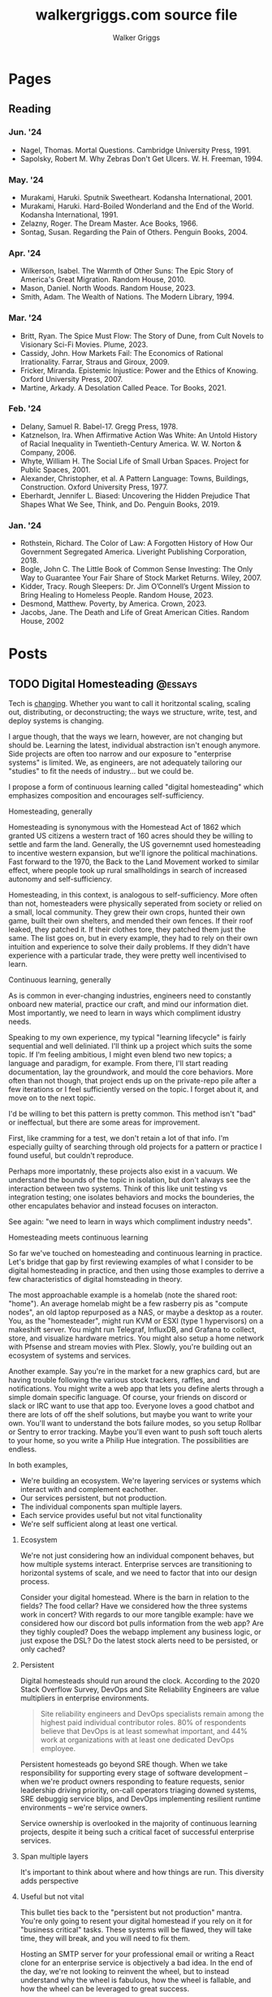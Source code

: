 :CONFIG:
#+hugo_base_dir: ./
#+hugo_section: ./
#+hugo_weight: auto
#+hugo_autoset_lastmod: t

#+seq_todo: TODO DRAFT DONE
#+options: creator:t
#+property: header-args :eval never-export
:END:

#+title: walkergriggs.com source file
#+author: Walker Griggs
#+email: walkergriggs.com

#+macro: youtube @@html:<iframe src="https://www.youtube-nocookie.com/embed/$1" allowfullscreen title="YouTube"></iframe>@@

#+hugo_paired_shortcodes: youtube


* Pages
:PROPERTIES:
:export_hugo_section: pages
:END:
** Reading
:PROPERTIES:
:export_file_name: reading
:END:

*** Jun. '24
- Nagel, Thomas. Mortal Questions. Cambridge University Press, 1991.
- Sapolsky, Robert M. Why Zebras Don't Get Ulcers. W. H. Freeman, 1994.

*** May. '24
- Murakami, Haruki. Sputnik Sweetheart. Kodansha International, 2001.
- Murakami, Haruki. Hard-Boiled Wonderland and the End of the World. Kodansha International, 1991.
- Zelazny, Roger. The Dream Master. Ace Books, 1966.
- Sontag, Susan. Regarding the Pain of Others. Penguin Books, 2004.

*** Apr. '24
- Wilkerson, Isabel. The Warmth of Other Suns: The Epic Story of America's Great Migration. Random House, 2010.
- Mason, Daniel. North Woods. Random House, 2023.
- Smith, Adam. The Wealth of Nations. The Modern Library, 1994.

*** Mar. '24

- Britt, Ryan. The Spice Must Flow: The Story of Dune, from Cult Novels to Visionary Sci-Fi Movies. Plume, 2023.
- Cassidy, John. How Markets Fail: The Economics of Rational Irrationality. Farrar, Straus and Giroux, 2009.
- Fricker, Miranda. Epistemic Injustice: Power and the Ethics of Knowing. Oxford University Press, 2007.
- Martine, Arkady. A Desolation Called Peace. Tor Books, 2021.

*** Feb. '24

- Delany, Samuel R. Babel-17. Gregg Press, 1978.
- Katznelson, Ira. When Affirmative Action Was White: An Untold History of Racial Inequality in Twentieth-Century America. W. W. Norton & Company, 2006.
- Whyte, William H. The Social Life of Small Urban Spaces. Project for Public Spaces, 2001.
- Alexander, Christopher, et al. A Pattern Language: Towns, Buildings, Construction. Oxford University Press, 1977.
- Eberhardt, Jennifer L. Biased: Uncovering the Hidden Prejudice That Shapes What We See, Think, and Do. Penguin Books, 2019.

*** Jan. '24

- Rothstein, Richard. The Color of Law: A Forgotten History of How Our Government Segregated America. Liveright Publishing Corporation, 2018.
- Bogle, John C. The Little Book of Common Sense Investing: The Only Way to Guarantee Your Fair Share of Stock Market Returns. Wiley, 2007.
- Kidder, Tracy. Rough Sleepers: Dr. Jim O’Connell’s Urgent Mission to Bring Healing to Homeless People. Random House, 2023.
- Desmond, Matthew. Poverty, by America. Crown, 2023.
- Jacobs, Jane. The Death and Life of Great American Cities. Random House, 2002

* Posts
:PROPERTIES:
:export_hugo_section: posts
:END:
** TODO Digital Homesteading                                        :@essays:
:PROPERTIES:
:export_file_name: digital_homesteading
:export_date: 2021-12-08
:END:

Tech is [[https://trends.google.com/trends/explore?cat=5&date=2011-01-01%202021-01-01&q=%2Fm%2F011spz0k,%2Fg%2F11b7lxp79d,%2Fm%2F0wkcjgj][changing]]. Whether you want to call it horitzontal scaling, scaling out, distributing, or deconstructing; the ways we structure, write, test, and deploy systems is changing.

I argue though, that the ways we learn, however, are not changing but should be. Learning the latest, individual abstraction isn't enough anymore. Side projects are often too narrow and our exposure to "enterprise systems" is limited. We, as engineers, are not adequately tailoring our "studies" to fit the needs of industry... but we could be.

I propose a form of continuous learning called "digital homesteading" which emphasizes composition and encourages self-sufficiency.

**** Homesteading, generally

Homesteading is synonymous with the Homestead Act of 1862 which granted US citizens a western tract of 160 acres should they be willing to settle and farm the land. Generally, the US governemnt used homesteading to incentive western expansion, but we'll ignore the political machinations. Fast forward to the 1970, the Back to the Land Movement worked to similar effect, where people took up rural smallholdings in search of increased autonomy and self-sufficiency.

Homesteading, in this context, is analogous to self-sufficiency. More often than not, homesteaders were physically seperated from society or relied on a small, local community. They grew their own crops, hunted their own game, built their own shelters, and mended their own fences. If their roof leaked, they patched it. If their clothes tore, they patched them just the same. The list goes on, but in every example, they had to rely on their own intuition and experience to solve their daily problems. If they didn't have experience with a particular trade, they were pretty well incentivised to learn.

**** Continuous learning, generally

As is common in ever-changing industries, engineers need to constantly onboard new material, practice our craft, and mind our information diet. Most importantly, we need to learn in ways which compliment idustry needs.

Speaking to my own experience, my typical "learning lifecycle" is fairly sequential and well deliniated. I'll think up a project which suits the some topic. If I'm feeling ambitious, I might even blend two new topics; a language and paradigm, for example. From there, I'll start reading documentation, lay the groundwork, and mould the core behaviors. More often than not though, that project ends up on the private-repo pile after a few iterations or I feel sufficiently versed on the topic. I forget about it, and move on to the next topic.

I'd be willing to bet this pattern is pretty common. This method isn't "bad" or ineffectual, but there are some areas for improvement.

First, like cramming for a test, we don't retain a lot of that info. I'm especially guilty of searching through old projects for a pattern or practice I found useful, but couldn't reproduce.

Perhaps more importatnly, these projects also exist in a vacuum. We understand the bounds of the topic in isolation, but don't always see the interaction between two systems. Think of this like unit testing vs integration testing; one isolates behaviors and mocks the bounderies, the other encapulates behavior and instead focuses on interacton.

See again: "we need to learn in ways which compliment industry needs".

**** Homesteading meets continuous learning

So far we've touched on homesteading and continuous learning in practice. Let's bridge that gap by first reviewing examples of what I consider to be digital homesteading in practice, and then using those examples to derrive a few characteristics of digital homsteading in theory.

The most approachable example is a homelab (note the shared root: "home"). An average homelab might be a few rasberry pis as "compute nodes", an old laptop repurposed as a NAS, or maybe a desktop as a router. You, as the "homesteader", might run KVM or ESXI (type 1 hypervisors) on a makeshift server. You might run Telegraf, InfluxDB, and Grafana to collect, store, and visualize hardware metrics. You might also setup a home network with Pfsense and stream movies with Plex. Slowly, you're building out an ecosystem of systems and services.

Another example. Say you're in the market for a new graphics card, but are having trouble following the various stock trackers, raffles, and notifications. You might write a web app that lets you define alerts through a simple domain specific language. Of course, your friends on discord or slack or IRC want to use that app too. Everyone loves a good chatbot and there are lots of off the shelf solutions, but maybe you want to write your own. You'll want to understand the bots failure modes, so you setup Rollbar or Sentry to error tracking. Maybe you'll even want to push soft touch alerts to your home, so you write a Philip Hue integration. The possibilities are endless.

In both examples,
- We're building an ecosystem. We're layering services or systems which interact with and complement eachother.
- Our services persistent, but not production.
- The individual components span multiple layers.
- Each service provides useful but not vital functionality
- We're self sufficient along at least one vertical.

***** Ecosystem
We're not just considering how an individual component behaves, but how multiple systems interact. Enterprise servces are transitioning to horizontal systems of scale, and we need to factor that into our design process.

Consider your digital homestead. Where is the barn in relation to the fields? The food cellar? Have we considered how the three systems work in concert? With regards to our more tangible example: have we considered how our discord bot pulls information from the web app? Are they tighly coupled? Does the webapp implement any business logic, or just expose the DSL? Do the latest stock alerts need to be persisted, or only cached?

***** Persistent

Digital homesteads should run around the clock. According to the 2020 Stack Overflow Survey, DevOps and Site Reliability Engineers are value multipliers in enterprise environments.

#+BEGIN_QUOTE
Site reliability engineers and DevOps specialists remain among the highest paid individual contributor roles. 80% of respondents believe that DevOps is at least somewhat important, and 44% work at organizations with at least one dedicated DevOps employee.
#+END_QUOTE

Persistent homesteads go beyond SRE though. When we take responsibility for supporting every stage of software development -- when we're product owners responding to feature requests, senior leadership driving priority, on-call operators triaging downed systems, SRE debuggig service blips, and DevOps implementing resilient runtime environments -- we're service owners.

Service ownership is overlooked in the majority of continuous learning projects, despite it being such a critical facet of successful enterprise services.


***** Span multiple layers
It's important to think about where and how things are run. This diversity adds perspective

***** Useful but not vital
This bullet ties back to the "persistent but not production" mantra. You're only going to resent your digital homestead if you rely on it for "business critical" tasks. These systems will be flawed, they will take time, they will break, and you will need to fix them.

Hosting an SMTP server for your professional email or writing a React clone for an enterprise service is objectively a bad idea. In the end of the day, we're not looking to reinvent the wheel, but to instead understand why the wheel is fabulous, how the wheel is fallable, and how the wheel can be leveraged to great success.

If we give our homestead value, we'll stay invested. If we rely on our homestead to feed the neighborhood, we risk a famine.

***** Self-sufficient
In self-sufficiency, we find the most valuable lessons. If something isn't readily available, we can write it ourselves. If we aren't immediately sure how to write it ourselves, we can learn through trial and error.

Of course you could follow this rule to an extreme -- I'm not suggesting we write our own compilers (though you certainly could challenge yourself). I'm suggesting that in an industry of higher order abstarctions, we might consider our own Back to the Land Movement.

** TODO State Machines All the Way Down                             :@essays:
:PROPERTIES:
:export_file_name: state_machines_all_the_way_down
:export_date: 2020-06-06
:END:

** TODO A Standard for Password Management                          :@devlogs:
:PROPERTIES:
:export_file_name: standard_for_password_management
:export_date: 2021-12-06
:END:
**** tldr;
Passwords are inherently insecure. We've layered a number of secure practices (some consumer facing, others system facnig) like MFA, security questions, oauth, and OIDC to complimen passwords and have built supporting systems like password managers to enable users to reliably and safely use sufficiently secure passwords, but we haven't written a standard for password management.

I propose a standard set of endpoints which let users, or password managers by proxy, programatically manage their passwords.

Use case: Say a user has 100 accounts at 100 different websites. Some, but not all support MFA. The user wants to rotate their passwords semi-regularly. Currently, they have to visit each of the 100 websites, login, navigate through unique account settings,  manually update their password, and update their password manager.

Instead, a user should be able to press one button in their password manager which will programatically generate a new password and update the account settings through the proposed endpoints. Better yet, the password manager should do this automatically every N days without the user needing to trigger the process.

** TODO Five Years with Emacs                                       :@devlogs:
:PROPERTIES:
:export_file_name: five_years_with_emacs
:export_date: 2020-12-28
:END:

** DONE Coding Diddles                                             :@essays:
:PROPERTIES:
:export_file_name: coding_diddles
:export_date: 2022-08-07
:END:

#+begin_description
"Coding Diddles" talks about my relationship with originality, novelty, and repetition. It uses an example taken from word carving to highlight the need for praxis to reinforce and supplement your continuous education as a programmer.
#+end_description

#+begin_quote
"If you fail in copying from a master you succeed in birthing an original art", Kushal Poddar
#+end_quote

Last year, a colleague of mine picked up woodcarving. They told me about their battle with the “originality demon” and how, even when learning a new and productively right-brain skill, they felt every knife stroke needed to be an original one. Each complete whittle needed to an attractive addition to a catalog of novel works.

Then a content creator – a carving guru, as my colleague referred to him – referred to some of their more simple or instructive carvings as “diddles”. These diddles were common, practiced, and rehearsed; there’s absolutely nothing original about these them. He event went as far as to dictate each cut as if they were notes on a staff. Yet, they were a critical part of this creator's trade, and so my colleague took solace in the idea that regardless of profession or experience, we need to iterate on the trite before we can produce even a modicum of original work.

My colleagues' story resonated with me; programming works the same way.

I can't count the number of times I've stumbled on a new idea, excitedly put pen to paper, and resurfaced a few hours later to learn -- after some light 'market research' -- that someone else has solved the problem. At that point I’m faced with the decision to write it off as a fun investigation or to forge ahead knowing that someone beat me to the punch. And of course someone else has! Given the glut of public repositories on Github alone, it’s hard to imagine some problems haven’t been solved.

I wouldn’t call this a particularly productive outlook, but for some innate reason it’s a shared human experience. We want to be adventurers and make great discoveries, and yet the most notable advances are often those in a solved fields.

Take chess, for example. The further a player deviates from the "main line" or accepted variation, the higher their odds of finding a novelty -- a move no one has considered before in that position. 99.9999% of those novelties aren't fabulous moves, but there's a one-in-an-infinitesimally-small chance they've discovered something game changing. Chess is not a solved game; that's why we continue to play. On the surface, it looks like there are a finite number of moves. On the surface, every player has perfect knowledge. And on the surface, there shouldn't be a stone un-turned. For those reasons alone, finding novelties Chess is exhilarating. Repetition, learning the lines, and studying old games are the only way you'll find a novelty worth its salt.

Like chess games or wood carvings, frame your programming projects as diddles. Sorting algorithms, data structures, security groups, EMNIST data, hello worlds – all are diddles. There’s nothing original about heap sort and certainly classifying handwritten letters seems like a solved problem. We should take solace in that. Before we write our magnum opal, we should understand existing systems. How can we presume to be entirely original until we know all existing prior art.

There’s another part to diddles too. In a recent post about Basic English and controlled languages, I touched on that, to learn quickly we need to first learn slowly. By limiting the syllabus to the most common parts, we’re giving ourselves time to build a solid, reliable, and practical foundation. My colleague may have carved 15+ canoes in one weekend, but their last iteration was infinitely better than their first. By freeing themselves from the need to produce original work, they were able to focus on the techniques of carving.

Thinking about my own experience learning Go, I probably wrote just as many CLIs as my colleague has carved canoes. CLIs aren’t sexy and they’re most certainly not novel. But now I can whip out a CLI faster than you read this post. And how many times have I needed to in the wild. Tons!

So write like Didion! Paint like Jackson! Dribble like Jordan!

Practice your diddles, re-implement your darlings, and study how “innovations” make use of your favorite data structures. Before you blow anyone’s mind, first learn what makes their brain tick.

** DONE Basic English                                               :@essays:
:PROPERTIES:
:export_file_name: basic_english
:export_date: 2022-08-03
:END:

#+begin_description
"Basic English" considers the application of controlled languages -- simplified languages developed by linguists as a teaching aide -- in programming. This essay considers controlled languages as a practice in both education and maintenance.
#+end_description

#+BEGIN_QUOTE
It takes only 400 words of Basic to run a battleship; with 850 words you can run the planet.

Ivor Armstrong Richards
#+END_QUOTE

I'm terrible at learning foreign languages. In fact, I studied Latin for 8 years -- a dead language for all intents and purposes -- and hardly remember a thing. Recently I tried learning Italian; that fell by the wayside too.

My experience with foreign languages could probably be summed up in one word: overwhelming. Gerunds and gerundives. Participle. Present perfect imperatives. Yet, somehow, there's a sizable population of polyglots out there who learn languages, or at least the basics, in just a few weeks. How? Enter: Basic English.

Basic English is a controlled language, or a whittled down version of a language meant to reduce complexity and improve comprehension. Charles Ogden and Ivon Richards designed Basic English as a tool for those learning English as a second language. Odgen believed that the fastest path to become conversational in any language was to learn only the most used words.

Of the hundreds of thousands of words in the English language, Basic is only 850. Britches, breeches, bell-bottoms, blue jeans -- who cares, so long as you can say "pants".

Of course, this got me thinking about my experience learning to code, or work with computers more generally. Honestly, Basic English is not far off.

In high school, we wrote hundreds of lines on paper well before we typed a single character into a text editor. Before we learned loops, we learned about variables. Before variables: types. The syllabus was condensed to 850 words (or whatever the programming equivalent is), and we kept to it. Our diction was limited, and we drilled those core principles home.

Jump forward however many years, and my experience learning Rust was vastly different. I dove straight into traits and borrowing and async, and I ultimately failed to learn the language. I don't know Rust any better than I know Italian. I didn't limit myself to 850 words.

My initial revision of this essay proposed (or at least attempted to) a model to evaluate programming languages. My reasoning was that math, philosophy, and computer science are fundamentally just syntaxes to express logic, arguments, and reasoning. A well designed language, so I reasoned, _wasn't_ a language with many bells in whistles. Instead, it applied routine, boring, consistent, trite syntax to great effect.

That train of thought is a logical fallacy though: a faulty parallel construction. Controlled languages don't help _evaluate_, they just improve legibility for non-native speakers. Rust isn't a bad language by any stretch, and English isn't either -- they're just difficult to grok for the first-time speaker.

So what can we learn from controlled languages as programmers, architects, or designers?

**1) Learn slowly to learn quickly**

What did my experience with Rust teach me? You're never too experienced, smart, or savvy to start from square one. The core contributors of Rust literally wrote [[https://doc.rust-lang.org/stable/book/][a book on getting started]] for a reason.

This takeaway is the more obvious of the two, but we willingly walk ourselves into a trap when we jump straight to complex features, patterns, or idioms. We push well past those 850 words, and sabotage our learning process.

**2) Simple code is empathetic code**

I _love_ writing list comprehensions in Python! My caveman brain releases endorphins when I realize how much I can do in only one line. Paradoxically, though, list comprehension can be... incomprehensible.

We need to write code with the understanding that someone in a galaxy far far away will need to read it.

In my case, maybe that person is a colleague who isn't familiar with Python. Maybe they're a contractor who knows Python, but it's been a while. Or maybe I've switched companies, and am not around to answer their questions. By saving myself a few keystrokes, I've cost someone valuable minutes; I'm not respecting their time.

Of course, list comprehension is a small example, but this principle applies just as well to complex patterns and sprawling systems. Simplicity is empathy.

All in all, controlled languages are an interesting theory and intuitively make so much sense. I likely won't be fluent in Italian any time soon, but I'll certainly remind myself to slow down and keep it stupid simple. I might even revisit Rust and do it right this time.

** DONE Learning Go Generics with Advent of Code                    :@devlogs:
:PROPERTIES:
:export_file_name: learning_go_generics_with_aoc
:export_date: 2021-12-15
:END:

#+begin_description
"Learning Go Generics with Advent of Code" explores Go's new generic system that shipped with go1.18beta1. It discusses generics as a system, a bit about their implementation, and how they can be practically applied with the Advent of Code.
#+end_description

/This post is a living draft and may be revised. If you have any comments, questions, or concerns, please reach out./

Yesterday, the Go core team released [[https://go.dev/blog/go1.18beta1][go1.18beta1]] which formally introduces generics. There isn't a whole lot of info circulating yet aside from git history and [[https://groups.google.com/g/golang-nuts][go-nuts]] experiments, but the overall reception feels very positive.

Personally, I've been hands on with generics for the better part of a week all thanks to the [[https://adventofcode.com][Advent of Code]], which has been the perfect venue to take generics for a spin. If you're not familiar with AOC...

#+BEGIN_QUOTE
Advent of Code is an advent calendar of small programming puzzles for a variety of skill sets and skill levels that can be solved in any programming language you like. People use them as a speed contest, interview prep, company training, university coursework, practice problems, or to challenge each other.

You don't need a computer science background to participate - just a little programming knowledge and some problem solving skills will get you pretty far. Nor do you need a fancy computer; every problem has a solution that completes in at most 15 seconds on ten-year-old hardware. -- [[http://was.tl/][Eric Wastl]]
#+END_QUOTE

This article will cover the basics of generics (or enough to get you started) and uses my AOC experiments a case study.

**** Generics, generally

Go feels immediately more flexible with generics. The language is less prescriptive but still opinionated, and the implementation feels wonderfully idiomatic. But what do I mean by that?

For starters, generics feel very low-touch from a developers point of view. They've only added three new features:

- Type parameters for functions and types
- Type sets defined by interfaces
- Type inference

***** Type parameters

Type parameters are one or more name-type parings that look visually similar to our standard parameters; the only difference being type params are surrounded by square brackets, not parentheses. The square brackets, thankfully, are a consistent syntax you'll see used in struct declarations and variable initialization.

#+BEGIN_SRC go
[a, b constraint1, c constraint2]
#+END_SRC

Consider the ~Max~ function you've written dozens of times. We can now replace our strongly typed numeric like ~int32~ or ~float64~ with a far more permissible type parameter ~T~. ~T~, in this instance, is any type which fulfills the ~Ordered~ constraint (which we'll circle back to constraints shortly).

#+BEGIN_SRC go
func Max[T constraints.Ordered](x, y T) T {
    if x > y {
        return x
    }
    return y
}
#+END_SRC

When we call this function, we have to explicitly pass the type argument as part of the functions instantiation. Instatiation is a two part process where the compiler...

1. substitutes the type argument for all instances of the respective type parameter. In our case, the two ~T~ arguments and one return value are swapped to be ~int~ specifically.
2. checks that the two function arguments implement the constraints. The compiler will fail to instantiate if this step fails. Again, in our case, the compiler checks that 3 and 4 satisfy the ~Ordered~ constraint.

#+BEGIN_SRC go
max := Max[int](3,4)
#+END_SRC

It's also worth pointing our that the function call above both instantiates and runs the function. We could instantiate the function separately, which might be a slight optimisation in some cases.

#+BEGIN_SRC go
maxInt := Max[int]

max := maxInt(3,4)
#+END_SRC

As for data structures, these type parameters work the same way. Types can optionally have a type parameter list, and methods of that type must declare matching type lists in the receiver.

#+BEGIN_SRC go
type Grid[T any] struct {
    values        []T
    height, width int
}

func (g *Grid[T]) At(x, y int) T {
    return g.Values[(g.height * y) + x]
}

var grid Grid[int]
#+END_SRC

Notice the ~any~ keyword? It's now an alias for ~interface{}~!

***** Type sets and constraints

So what are these "constraints" we've been tossing around?

Constraints are a new package in the standard library that describe type sets. Type sets are just lists of types which satisfy some target behavior. For example, the ~Signed~ constraint is the set of all signed integer types, and the ~Integer~ constraint is the union of ~Signed~ and ~Unsigned~. To check if a type satisfies a constraint, the compiler just checks if that type is an element in the constraint's type set.

At the time of writing this, there are only six, simple constraints: ~Signed~, ~Unsigned~, ~Integer~, ~Float~, ~Complex~, and ~Ordered~. ~Ordered~ is the most permissive and includes all floats, integers, and strings; and was the constraint I reached for most often in initial testing.

#+BEGIN_SRC go
// Signed is a constraint that permits any signed integer type.
// If future releases of Go add new predeclared signed integer types,
// this constraint will be modified to include them.
type Signed interface {
        ~int | ~int8 | ~int16 | ~int32 | ~int64
}

// Integer is a constraint that permits any integer type.
// If future releases of Go add new predeclared integer types,
// this constraint will be modified to include them.
type Integer interface {
        Signed | Unsigned
}
#+END_SRC

You may have also noticed that these constraints are actually interfaces under the hood. Traditionally, interfaces have defined a 'method set' and every type which implements those methods implements that interface.

The other perspective, and one which is more relevant to generics, is that interfaces describe a set of /types/ and the method set is only a means by which we filter the set of /all types/ -- the empty interface. It seems only reasonable then that we should be able add a specific type to that list directly.

Well, as of ~1.18beta1~, interfaces /can/ enumerate types directly by way of a type set (~Signed | Unsigned~, for example). Of course, method sets as we have known then are still 100% compatible and preferred in many cases.

In summary, type constraints are just interfaces and the types which satisfy those constraints are those enumerated by the interface. When you're defining a generic function with a constraint, you're basically defining a big list of all possible argument types.

For now, this flavor of type set interfaces can only be used as function constraints, but in the future I would like to see variables loosely typed according to a given constraint.

**** Advent of Code

Day 9 or "Smoke Basin" is a fun exercise in navigating grids which boils down to "can you find elements in a grid in which all surrounding 'neighbors' are larger than it". Before we dive into the puzzle logic, lets setup our data structures.

Fortunately, grids are common data structures in the Advent of Code, but unfortunately one that I've rewritten a number of times depending on the element type. My preferred approach is to structure the grid as a list and to define several helper methods to access elements with X,Y coordinates.

We'll need to directly compare Grid elements but would like this to be reused for, say, ASCII characters in the future, so the ~Ordered~ constraint makes the most sense.

#+BEGIN_SRC go
type Point struct {
        X, Y int
}

type Grid[T constraints.Ordered] struct {
        H, W int
        Vals []T
}
#+END_SRC

As for the helper methods, notice how the function receivers also specify the generic type ~T~? That tells the compiler that these methods are applicable to any Grid which meets its constraint. A receiver like ~(g *Grid[int])~ would only be applicable to integer grids. Otherwise these are standard helper methods to access generic values in the grid, either by point coordinates, index, or relative direction.

#+BEGIN_SRC go
// Index returns the integer index value for a grid element given some point.
func (g *Grid[T]) Index(p *Point) int {
        return (p.Y * g.W) + p.X
}

// Point returns the a point object for a grid element given some index.
func (g *Grid[T]) Point(i int) *Point {
        return &Point{
                X: i % g.W,
                Y: i / g.W,
        }
}

// At returns the element found at some given point.
func (g *Grid[T]) At(p *Point) T {
        return g.Vals[g.Index(p)]
}

// InBounds returns true if the point is within the grid, and false if not.
func (g *Grid[T]) InBounds(p *Point) bool {
        return p.X >= 0 && p.X < g.W &&
                p.Y >= 0 && p.Y < g.H
}

// Neighbors returns a list of point objects for each (in-bound) element of the
// grid, given a list of directions. For example, the direction (1,0) would be
// the point to the right.
func (g *Grid[T]) Neighbors(p *Point, directions []*Point) (points []*Point) {
        for _, direction := range directions {
                tmp := p.Add(direction)
                if g.InBounds(tmp) {
                        points = append(points, tmp)
                }
        }
        return
}
#+END_SRC

Finally, the puzzle logic.

The puzzle input for day 9 was a grid of integers where each point represented the depth of the sea floor with 0 being the lowest and 9 being the highest. The first part of the puzzle is to find all of the low points (a point where the neighboring values are all greater) and add their values.

A simple solution is to iterate over the grid, check if each point is a "low point", and add the low point's values to a running total. There are a number of optimizations we could make here, but lets stick with the direct approach first.

#+BEGIN_SRC go
// IsLowPoint returns true if the given Point is lower than all its neighbors,
// and false if not.
func IsLowPoint[T constraints.Ordered](grid Grid[T], target *Point) bool {
        for _, p := range grid.Neighbors(point, FOUR_AXIS_DIRECTIONS) {
                if grid.At(p) <= grid.At(target) {
                        return false
                }
        }
        return true
}

// LowPoints returns a list of Points which correspond to all the low points in
// some given grid.
func LowPoints[T constraints.Ordered](grid Grid[T]) (points []*Point) {
        for i := range grid.Vals {
                point := grid.Point(i)
                if IsLowPoint(grid, point) {
                        points = append(points, point)
                }
        }
        return
}

// PartOne returns the sum of the values of all the low points in some given
// grid.
func PartOne(grid Grid[int]) (sum int) {
        for _, point := range LowPoints(grid) {
                sum += grid.At(point) + 1
        }
        return
}
#+END_SRC

A few things to note. In ~PartOne~, we're actually specifying that our generic grid is a grid of integers. Although the addition operator is technically defined on strings for concatenation, the compiler knows that the return value must be an integer and the ~Ordered~ type set includes strings and floats. So to guarantee type safely, the compiler will enforce a strongly typed grid. The ~LowPoints~ and ~IsLowPoint~ functions only ever perform comparisons on grid values, so those can stay generic.

Part two is an iteration on the Grid we've just written, so I'll leave that as an exercise for you.

**** Final thoughts

Up until ~1.18beta1~, I was frequently copying and pasting data structures and helper methods. In the best case, that led to code duplication. In the worst case, that led to unnecessary extraction and  abstraction. Generics feel like a handy way to inject flexibility into your code without resorting to re-use or adapter patterns, for example. That said, I'll have to see sufficiently complex implementations to form any lasting opinions.

At this point, I worry that -- like any new, shiny tool -- developers will look to cram generics wherever they can. Frankly, I think that generics will make the biggest impact in standard libraries -- not your application backend. The most obvious example is ~math~, where currently /every/ function takes a ~float64~ and requires a significant amount of casting if you're working with integers (~int(math.Abs(float64(value)))~).

As for AOC, I'm all for using [[https://pkg.go.dev/container/heap][container/heap]] to implement a priority queue once in a while, but rewriting methods like ~Abs~, ~Max~, and ~Min~ is slow and inefficient. Even the standard 2-dimensional grid gets repetitive after a while. As a result, puzzlers have written their own [[https://github.com/Bogdanp/awesome-advent-of-code#go][libraries of helper methods]] to speed things along; contents range from simple data structures to stdin readers tailored to AOCs input.

I tried writing a library myself last year, but it felt brittle. Grids wont always contain integers and I should be able to compare strings just as easy as numerics. Interfaces might have been an option, but felt clumsy for my use case.

Enter: generics. I'm taking another stab with the help of ~1.18beta1~ -- all contributions are welcome.

** DONE ZNC, the right way                                          :@devlogs:
:PROPERTIES:
:export_file_name: znc_the_right_way
:export_date: 2021-10-13
:END:

#+begin_description
"ZNC, the right way" lists the steps I took to reproducibly deploy, configure, and secure my IRC bouncer.
#+end_description

I've setup [[https://wiki.znc.in/ZNC][ZNC]] one too many times.

Sometimes I forget it's [[https://en.wikipedia.org/wiki/Riding_shotgun][riding shotgun]] on a spare droplet heading to the trash heap. Other times, my payment method expires and so too does the instance. Other times I'm too lazy to host it in the cloud at all, so I run it locally. In any case, today I wanted to set up ZNC the right way... for the last time.

I also want to document the process for posterity and stop scouring the web for the same articles time after time.

The TODO list for today:
- Setup a dedicated domain
- Provision a dedicated droplet, hosted on [[https://www.digitalocean.com/][DigitalOcean]]
- Configure separate listeners for IRC and HTTP traffic
- Generate an SSL cert with [[https://letsencrypt.org/][LetsEncrypt]]
- Setup [[https://nginx.org/en/][Nginx]] to terminate SSL traffic and proxy to ZNC

*** Dedicated domain and droplet
I'll gloss over the relatively simple steps like [[https://www.digitalocean.com/community/tutorials/initial-server-setup-with-ubuntu-20-04][provisioning a droplet]], [[https://www.digitalocean.com/community/tutorials/how-to-set-up-a-firewall-with-ufw-on-ubuntu-20-04][securing the firewall]], [[https://wiki.znc.in/Installation][installing ZNC]], and [[https://www.digitalocean.com/community/tutorials/how-to-point-to-digitalocean-nameservers-from-common-domain-registrars][purchasing a domain]].

tldr; I...
1. Provisioned a droplet.
2. Purchased a new domain. I opted for a ~.chat~ TLD because I thought it was appropriate
3. Directed the registrar to DigitalOcean's nameservers. Consolidating behind a single control panel makes life much easier.
4. Created an A record with an ~irc~ subdomain pointing at the IP of my new droplet.

For the remainder of this post, I'll use ~irc.example.chat~ as my placeholder domain!

*** Configuring ZNC
How you configure ZNC is a matter of personal taste. I opt to load fairly standard modules like [[https://wiki.znc.in/Chansaver][chanserver]], [[https://wiki.znc.in/Fail2ban][fail2ban]], [[https://wiki.znc.in/Log][log]], and [[https://wiki.znc.in/Identfile][identfile]] but feel free to go crazy! One thing that is important to mention though, are the separate listeners.

I created one listener for SSL IRC traffic over 6697 and one listener for non-SSL HTTP traffic over 8080. The web listener has SSL disabled because 1) it's only a self signed cert 2) it's only hosting to ~localhost~.

#+BEGIN_SRC xml
<Listener listener0>
    AllowIRC = true
    AllowWeb = false
    IPv4 = true
    IPv6 = false
    Port = 6697
    SSL = true
    URIPrefix = /
</Listener>

<Listener listener1>
    AllowIRC = false
    AllowWeb = true
    Host = localhost
    IPv4 = true
    IPv6 = false
    Port = 8080
    SSL = false
    URIPrefix = /
</Listener>
#+END_SRC

*** Configuring Nginx
I'll first preface this section by saying: I'm not an Nginx wizard by any means. In fact, most of this configuration comes from the [[https://www.nginx.com/blog/using-free-ssltls-certificates-from-lets-encrypt-with-nginx/][Nginx blog]] and [[https://stackoverflow.com/questions/34236949/znc-on-a-subdomain-with-nginx-reverse-proxy][Stack Overflow]].

Before we can generate a certificate, we want to add a basic configuration. I dropped a file in ~/etc/nginx/config.d~ and create a softlink to ~sites-available~ and ~sites-enabled~.

#+BEGIN_SRC bash
touch /etc/nging/config.d/irc.example.chat
ln -s /etc/nginx/config.d/irc.example.chat /etc/nginx/sites-available
ln -s /etc/nginx/config.d/irc.example.chat /etc/nginx/sites-enabled
#+END_SRC

I then edited the parent configuration. Fortunately, it's fairly readable; nginx will proxy all SSL traffic from ~irc.example.chat~ to our ZNC localhost listener. We can also set a few headers in the process.

#+BEGIN_SRC text
server {
    listen      443 ssl http2;
    server_name irc.example.chat;
    access_log  /var/log/nginx/irc.log combined;

    location / {
        proxy_pass http://127.0.0.1:8080;
        proxy_set_header      Host             $host;
        proxy_set_header      X-Real-IP        $remote_addr;
        proxy_set_header      X-Forwarded-For  $proxy_add_x_forwarded_for;
        proxy_set_header      X-Client-Verify  SUCCESS;
        proxy_set_header      X-Client-DN      $ssl_client_s_dn;
        proxy_set_header      X-SSL-Subject    $ssl_client_s_dn;
        proxy_set_header      X-SSL-Issuer     $ssl_client_i_dn;
        proxy_read_timeout    1800;
        proxy_connect_timeout 1800;
    }
}
#+END_SRC

The ~ssl_certificate~ configs will be added by ~certbot~ in the next step. If they aren't added for whatever reason, they should look something like...

#+BEGIN_SRC text
ssl_certificate     /etc/letsencrypt/live/irc.example.chat/fullchain.pem;
ssl_certificate_key /etc/letsencrypt/live/irc.example.chat/privkey.pem;
#+END_SRC

*** Generating certs with LetsEncrypt
Now the fun part, and the reason to setup the domain in the first place. I used the [[https://www.eff.org/][EFF's]] handy [[https://certbot.eff.org/][certbot]] with Nginx drivers to provision a cert with LetsEncrypt. Technically the Nginx drivers aren't necessary -- you could provision the certs directly -- but the added config editor is a nice feature.

~certbot~ took care of just about everything!

#+BEGIN_SRC bash
sudo apt-get install certbot python3-certbot-nginx

certbot --nginx -d irc.example.chat
#+END_SRC

I say "just about" because these certs still expire every 90 days. I'm guaranteed to forget about the cert, so I set a cron job (~sudo crontab -e~) to renew the cert every week.

#+BEGIN_SRC text
0 0 * * 0 certbox renew --quiet
#+END_SRC

*** Configuring Weechat
The last step of any ZNC install is to setup your client. I use [[https://weechat.org/][Weechat]], so the next steps may be different for you.

Weechat needs to validate ZNC's SSL cert to connect over ~6697~, so grab the SSL certificate fingerprint from the droplet first.

#+BEGIN_SRC bash
cat ~/.znc/znc.pem \
    | openssl x509 -sha512 -fingerprint -noout \
    | tr -d ':' \
    | tr 'A-Z' 'a-z' \
    | cut -d = -f 2
#+END_SRC

On the weechat client, I added the ~ZNC~ server with a default network, set the fingerprint, connected, and saved my changes. One detail that I forget constantly: these creds aren't your network creds, they're your ZNC creds.

#+BEGIN_SRC text
/server add ZNC irc.example.chat/6697 -ssl -username=username/network -password=password
/set irc.server.ZNC.ssl_fingerprint <fingerprint>
/connect ZNC
/save
#+END_SRC

Most networks require you to authenticate with SASL these days, which I set through Weechat. Another option is to load the SASL module and set your credentials through the web console.

#+BEGIN_SRC text
/msg *Status LoadMod sasl
/msg *SASL Set nick pass
/msg *SASL RequireAuth true
#+END_SRC

And that's about it. We've setup the A record for our domain, configured separate HTTP and IRC listeners for ZNC, generated an SSL cert through LetsEncrypt, proxied web traffic to ZNC with Nginx, and connected securely with Weechat. A pretty productive afternoon!

If you'd like to chat, you can find me on [[https://libera.chat/][libera.chat]]!

** DONE A Year with Emacs                                           :@devlogs:
:PROPERTIES:
:export_file_name: a_year_with_emacs
:export_date: 2017-01-05
:END:

#+begin_description
"A Year with Emacs" recounts my experience using Emacs over the last 12 months. I share some of my config and speak generally about the software.
#+end_description

_It is important to preface that everything in this article is opinion and based off (roughly) a year of heavy Emacs usage. It is also important to know that this article will be updated along side my configuration and tastes. So without further ado..._

We all know Emacs is an immensely powerful beast. We also know how easy it is to venture down a rabbit hole of elisp and never surface. I liken it to a carpenter replacing a door. After removing the old door, he notices the hinges are askew. He removes the hinges only to notice rot in the door frame. By the time he replaces the frame, he notices a slight difference in shade between the new frame and old moldings... The learning curve for Emacs is wonderfully circular. That being said, I would like to take a moment and explain my configuration in moderate detail.

Before I get too technical, I should probably explain my fascination and reservation with Emacs. Brief background: I was forced into using Emacs when the only other editor on the lab machines was Gedit (and Vi, but we'll forget about that for now). In all honestly, it was quite a hassle. I began compiling a minimal init.el out of necessity. Linum, flyspell, you name it. It was certainly a gradual transition from cushy Atom, but, after a long while, it became an addiction. It wasn't until I discovered a keyboard designed with Emacs in mind (Atreus) did I see Emacs (and the devoted community) in all of its glory.

As for my reservations...

#+begin_quote
The learning curve is far too steep. My time is best spent elsewhere.
#+end_quote

WRONG. The weeks of struggling with Meta keys and Emacs pinkie pays off. Trust me. My workflow has increased substantially, and I feel extraordinarily comfortable in my configuration. Granted, emacs is truly a lifestyle. Embrace it.

#+begin_quote
It's a bloated editor packed with legacy functionality. The startup time is just too long!
#+end_quote

MYTH. You think Emacs is too heavy for you system? Try running Eclipse and Chrome simultaneously and then get back to me. As long as your config file is optimized (cough cough 'use-package'), the startup time won't be longer than a couple of seconds. Granted, on a system with limited resources, Vi may be a better option. Which brings me to my biggest qualm. Vi is an editor. Emacs is an editor AND IDE. When remoting into a server, I'm not about to Xforward a fully functional Emacs when bandwidth and memory are scarce. For that reason, I keep a modest .vimrc on hand for some quick cli editing.

**** Configuration
***** melpa and use-package

Melpa is a very common package manager for Emacs. I try not to rely on it, though it certainly comes in handy. The simple (and recommended) solution...

#+begin_src lisp
;; Melpa
(require 'package)
(setq package-enable-at-startup nil)
(add-to-list 'package-archives
  '("melpa" . "https://melpa.org/packages/"))
(add-to-list 'package-archives
  '("melpa-stable" . "http://stable.melpa.org/packages/"))
#+end_src

Now it wasn't until a friend picked through my config when I learned about 'use-package'. UP is a wonderful macro written by John Wiegley that declares and isolates packages in your config. Each package can then be initialized, configured, and bound independently. This is a must use...

#+begin_src lisp
;; Bootstrap 'use-package'
(unless (package-installed-p 'use-package)
    (package-refresh-contents)
    (package-install 'use-package))
(setq use-package-verbose t)
#+end_src

***** tabs / whitespace

The next few go hand in hand: tabs and whitespace. I'd like to reiterate, these are simply opinions. Feel free to disagree, but I cannot stand tabs in my code. Tab size varies across environments but a space will ALWAYS be one column. Case closed. That being said, tab functionality is quite nice, so I've turned indent-tabs-mode to nil. Simply...

#+begin_src lisp
(setq-default indent-tabs-mode nil)
(setq-default tab-width 2)
#+end_src

The next is an acquired taste: whitespace-mode. Ever since I properly configured my whitespace (invisibles) to be tastefully visible, I've grown to appreciate the subtly clean code. Trailing whitespace / unnecessary new lines have since disappeared.

#+begin_src lisp
;; Whitespace
(use-package whitespace
    :bind (("C-c C-w" . whitespace-mode))
    :init
    (dolist (hook '(prog-mode-hook text-mode-hook conf-mode-hook))
        (add-hook hook #'whitespace-mode))
    :config
    (add-hook 'prog-mode-hook 'whitespace-mode)
    (global-whitespace-mode t) ;; Whitespace ON.
    (setq whitespace-global-modes '(not org-mode))
    (setq whitespace-line-column 80) ;; Set indent limit.
    (setq whitespace-display-mappings
    '(
        (space-mark 32 [183] [46])
        (newline-mark 10 [172 10])
        (tab-mark 9 [9655 9] [92 9]))))
#+end_src

Here, I've remapped the display for the space, newline, and tab to suit my taste. Whitespace is shown on pretty much every mode except org (where it really is never needed). Other than that, lines over 80 columns are highlighted. Simple and lovely.

***** helm

Helm is a package that I never knew I needed, until I started using it. It's described as an incremental completion and selection narrowing framework. Essentially, it gives me proper control over buffers, files, and commands similar to Smex (with a Neotree feel). Helm, however, is capably of out of order regex matching which is surprisingly uncommon.

Here, I've remapped the helm key bindings to reflect standard C-x C-f / tab-complete functionality.

#+begin_src lisp
;; Helm
(use-package helm
    :ensure t
    :bind
    (("M-x" . helm-M-x)
    ("C-x C-f" . helm-find-files))
    :config
    (setq helm-split-window-in-side-p        t  ;; opens helm inside window
          helm-move-to-line-cycle-in-source  t
          helm-autoresize-min-height         20
          helm-autoresize-max-height         40
          helm-scroll-amount                 8)
    (define-key helm-map (kbd "<tab>") 'helm-execute-persistent-action)
    (define-key helm-map (kbd "C-z") 'helm-select-action)
    (setq helm-mode-fuzzy-match t))
#+end_src

***** org

Org-mode might be one of the most expansive and powerful features of emacs. It is perfect for daily organization, notes, etc. Recently, I've adopted the org-clock, which can time tasks and generate useful reports. I may not be a freelancer who charges by the hour, but it certainly keeps me on track and focused.

#+begin_src lisp
;; Org
(use-package org
    :ensure t
    :mode (("\\.org$" . org-mode))
    :bind (("C-c C-x C-i" . org-clock-in)
           ("C-c C-x C-o" . org-clock-out)
           ("C-c C-x C-j" . org-clock-goto)
           ("C-c C-x C-r" . org-clock-report))
    :config
    (progn
        (define-key org-mode-map "\M-q" 'toggle-truncate-lines)
        (setq org-directory "~/org")
        (setq org-clock-persist t)
        (setq org-clock-mode-line-total 'current)))
#+end_src

While these snippets are not my configuration in it's entirety, the full file is not a hulking mass. It can be found at in my [[https://github.com/WalkerGriggs/DotFiles/blob/master/.emacs][dotfiles repo]]. Feel free to take and modify what you need. If you have anything to contribute, feel free to shoot me a
** DONE Ergodox Infinity LCD Firmware                               :@devlogs:
:PROPERTIES:
:export_file_name: ergodox_infinity_lcd_firmware
:export_date: 2017-03-21
:END:

#+begin_description
"Ergodox Infinity LCD Firmware" lists the steps I took to design, compile, and flash custom icons to the Ergodox Infinity's LCD screen.
#+end_description

So you've got yourself an Ergodox Infinity. Congratulations! Everyone probably thinks your a little bit crazy spending that much on a keyboard that strange with LCD displays that small and a layout you're struggling to type on. But it's ok -- anyone who shares this strange obsession probably understands.

This post is really to demonstrate how to change the default layer's LCD logo. [[http://asciipr0n.net/ergodox-infinity-logo/][Asciipr0n]] has a very clean guide to this, but I find that parts of it are (if not the majority of it is) out of date. Since the firmware has been updated, I thought I'd update the guide.

**** Prerequisites

I don't want to go too deep into these. Essentially, here is the shopping list of the things you'll need...

***** Firmware

The firmware, and really the whole reason for this post, well be using is the [[https://github.com/kiibohd/controller][kiibohd/controller]]. Jacob Alexander (aka Haata) is not only Input Clubs head honcho, but he IS Input Club (well... sorta). He not only wrote kiibohd, but also wrote kll (the keyboard layout language). You'll want to clone his firmware...

***** dfu-util

This toolchain is what we'll be using to flash our firmware onto the board. I downloaded mine from apt-get but it's also available on Homebrew. It's simple enough to download.

***** gcc-arm-none-eabi

This one may only apply to me, but I feel like it shouldn't go unsaid. I needed to download the gcc-arm-none-eabi package to properly build the arm firmware with the gcc compiler. Granted, I'm running Debian over here, so you OSX users may not need this step.

***** Python Imaging Library

This is only necessary if you plan to use kiibohd's bitmap2Struct.py conversion file. Custom logos can only be flashed in the form of byte array, so this script it highly recommended... unless you want to write your byte array by hand. Download 'Image' with pip...

**** Customize Layout

So now that we have everything we need to continue, customize your layout. I just use [[https://configurator.input.club/][Input Club's Configurator]]. It's quite simple and doesn't require too much explanation. Just select the button you want to change, and choose its new function. Go as deep into the layering as you wish. My one recommendation: keep a FLASH button on each half in layer seven. This way, you wont have to flip over your board and hit the reset button with paperclip.

Once you have everything mapped out, download the firmware from the configurator and set aside the ZIP file for later.

If you have aversion to this configurator, so be it. You can use whatever program --or lack thereof if you hate yourself -- you want, as long as the .kll files compile in the end

**** Create a Logo

This part is fun and quite straight forward. Create a logo that fits inside 128x32 screen. Anything large won't get flashed. You can create a the logo in any way, as long as you can get it to .bmp file. Originally, I used [[http://www.piskelapp.com/][Piskel]] to create mine.

#+attr_html: :width 50%
[[/img/ergodox-infinity-lcd-firmware/game_of_life.webp]]

I created the permutation of a glider from Conway's Game of Life. If you don't know exactly what that is, I highly recommend looking into it.

Essentially, the bitmap can be whatever so long as it's a black foreground on white background. (Though... I've just begun to tinker with and observe the conversion of color bitmaps to the monochromatic lcd display... So you can always give that a try).

Now in order to flash this new logo onto your board, it needs to be in the form of a byte array. The easiest way to convert your bitmap into the byte array is to use the firmware's [[https://github.com/kiibohd/controller/blob/master/Scan/Devices/STLcd/bitmap2Struct.py][bitmap2Struct.py]] -- as I mentioned earlier. This script spits out two visual representations of the bitmap and the byte array. Just shove the output into a file for later.

#+begin_src bash
python bitmap2Struct.py --filename <filename> > ByteArray.txt
#+end_src

Here is what my ByteArray.txt file look like:

#+begin_src
uint8_t array[] = {
0x00, 0x00, 0x00, 0x00, 0x00, 0x00, 0x00, 0x00, 0x00, 0x00, 0x00, 0x00, 0xf0, 0xf0, 0xf0, 0xf0, 0xf0, 0xf0, 0xf0, 0xf0, 0xf0, 0xf0, 0xf0, 0xf0, 0xf0, 0xf0, 0xf0, 0xf0, 0x00, 0x00, 0x00, 0x00, 0x00, 0x00, 0x00, 0x00, 0xf0, 0xf0, 0xf0, 0xf0, 0xf0, 0xf0, 0xf0, 0xf0, 0xf0, 0xf0, 0xf0, 0xf0, 0xf0, 0xf0, 0xf0, 0xf0, 0x00, 0x00, 0x00, 0x00, 0x00, 0x00, 0x00, 0x00, 0x00, 0x00, 0x00, 0x00, 0x00, 0x00, 0x00, 0x00, 0xf0, 0xf0, 0xf0, 0xf0, 0xf0, 0xf0, 0xf0, 0xf0, 0xf0, 0xf0, 0xf0, 0xf0, 0xf0, 0xf0, 0xf0, 0xf0, 0xf0, 0xf0, 0xf0, 0xf0, 0xf0, 0xf0, 0xf0, 0xf0, 0x00, 0x00, 0x00, 0x00, 0x00, 0x00, 0x00, 0x00, 0x00, 0x00, 0x00, 0x00, 0x00, 0x00, 0x00, 0x00, 0xf0, 0xf0, 0xf0, 0xf0, 0xf0, 0xf0, 0xf0, 0xf0, 0x00, 0x00, 0x00, 0x00, 0x00, 0x00, 0x00, 0x00, 0x00, 0x00, 0x00, 0x00,
0x00, 0x00, 0x00, 0x00, 0xf0, 0xf0, 0xf0, 0xf0, 0xf0, 0xf0, 0xf0, 0xf0, 0x0f, 0x0f, 0x0f, 0x0f, 0x0f, 0x0f, 0x0f, 0x0f, 0xff, 0xff, 0xff, 0xff, 0xff, 0xff, 0xff, 0xff, 0x00, 0x00, 0x00, 0x00, 0x00, 0x00, 0x00, 0x00, 0x0f, 0x0f, 0x0f, 0x0f, 0x0f, 0x0f, 0x0f, 0x0f, 0xff, 0xff, 0xff, 0xff, 0xff, 0xff, 0xff, 0xff, 0xf0, 0xf0, 0xf0, 0xf0, 0xf0, 0xf0, 0xf0, 0xf0, 0x00, 0x00, 0x00, 0x00, 0x00, 0x00, 0x00, 0x00, 0x0f, 0x0f, 0x0f, 0x0f, 0x0f, 0x0f, 0x0f, 0x0f, 0x0f, 0x0f, 0x0f, 0x0f, 0x0f, 0x0f, 0x0f, 0x0f, 0xff, 0xff, 0xff, 0xff, 0xff, 0xff, 0xff, 0xff, 0x00, 0x00, 0x00, 0x00, 0x00, 0x00, 0x00, 0x00, 0x00, 0x00, 0x00, 0x00, 0x00, 0x00, 0x00, 0x00, 0xff, 0xff, 0xff, 0xff, 0xff, 0xff, 0xff, 0xff, 0xf0, 0xf0, 0xf0, 0xf0, 0xf0, 0xf0, 0xf0, 0xf0, 0x00, 0x00, 0x00, 0x00,
0x00, 0x00, 0x00, 0x00, 0x0f, 0x0f, 0x0f, 0x0f, 0x0f, 0x0f, 0x0f, 0x0f, 0x00, 0x00, 0x00, 0x00, 0x00, 0x00, 0x00, 0x00, 0xff, 0xff, 0xff, 0xff, 0xff, 0xff, 0xff, 0xff, 0x00, 0x00, 0x00, 0x00, 0x00, 0x00, 0x00, 0x00, 0xf0, 0xf0, 0xf0, 0xf0, 0xf0, 0xf0, 0xf0, 0xf0, 0x0f, 0x0f, 0x0f, 0x0f, 0x0f, 0x0f, 0x0f, 0x0f, 0x0f, 0x0f, 0x0f, 0x0f, 0x0f, 0x0f, 0x0f, 0x0f, 0x00, 0x00, 0x00, 0x00, 0x00, 0x00, 0x00, 0x00, 0x00, 0x00, 0x00, 0x00, 0x00, 0x00, 0x00, 0x00, 0xf0, 0xf0, 0xf0, 0xf0, 0xf0, 0xf0, 0xf0, 0xf0, 0x0f, 0x0f, 0x0f, 0x0f, 0x0f, 0x0f, 0x0f, 0x0f, 0x00, 0x00, 0x00, 0x00, 0x00, 0x00, 0x00, 0x00, 0xf0, 0xf0, 0xf0, 0xf0, 0xf0, 0xf0, 0xf0, 0xf0, 0x0f, 0x0f, 0x0f, 0x0f, 0x0f, 0x0f, 0x0f, 0x0f, 0xff, 0xff, 0xff, 0xff, 0xff, 0xff, 0xff, 0xff, 0x00, 0x00, 0x00, 0x00,
0x00, 0x00, 0x00, 0x00, 0x00, 0x00, 0x00, 0x00, 0x00, 0x00, 0x00, 0x00, 0x00, 0x00, 0x00, 0x00, 0x00, 0x00, 0x00, 0x00, 0x0f, 0x0f, 0x0f, 0x0f, 0x0f, 0x0f, 0x0f, 0x0f, 0x00, 0x00, 0x00, 0x00, 0x00, 0x00, 0x00, 0x00, 0x0f, 0x0f, 0x0f, 0x0f, 0x0f, 0x0f, 0x0f, 0x0f, 0x00, 0x00, 0x00, 0x00, 0x00, 0x00, 0x00, 0x00, 0x00, 0x00, 0x00, 0x00, 0x00, 0x00, 0x00, 0x00, 0x00, 0x00, 0x00, 0x00, 0x00, 0x00, 0x00, 0x00, 0x00, 0x00, 0x00, 0x00, 0x00, 0x00, 0x00, 0x00, 0x0f, 0x0f, 0x0f, 0x0f, 0x0f, 0x0f, 0x0f, 0x0f, 0x00, 0x00, 0x00, 0x00, 0x00, 0x00, 0x00, 0x00, 0x00, 0x00, 0x00, 0x00, 0x00, 0x00, 0x00, 0x00, 0x0f, 0x0f, 0x0f, 0x0f, 0x0f, 0x0f, 0x0f, 0x0f, 0x00, 0x00, 0x00, 0x00, 0x00, 0x00, 0x00, 0x00, 0x0f, 0x0f, 0x0f, 0x0f, 0x0f, 0x0f, 0x0f, 0x0f, 0x00, 0x00, 0x00, 0x00,
}
#+end_src

**** Prepare the Firmware

Now that we have all of our files ready to go, it's time to prep the firmware. A few things have changed in the structure of the firmware, so it does take a few steps to get setup. Oddly enough, we need to build the default ergodox firmware in order to rebuild ours later.

#+begin_src bash
cd controller/Keyboards
./ergodox.bash
#+end_src

Now you may notice in the firmware's root directory, a 'kll' directory has been created. That is where we need to add our custom layouts. So make yourself a layout directory and copy in all our .kll files from the ZIP the configurator created.

#+begin_src bash
mkdir controller/kll/layouts/<my_layout>
cp <configurator ZIP>/*.kll controller/kll/layouts/<my_layout>
#+end_src

Since we have our logo's byte array all squared away, all we have to do is include it. Head into the Scan directory and copy the infinity_ergodox module.

#+begin_src bash
cd controller/Scan
cp -r Infinity_Ergodox Infinity_Ergodox_Custom
#+end_src

Now the one and only thing we need to alter in here is the STLcdDefaultImage in scancode_map.kll. Replace the default Input Club's byte array with our custom byte array from earlier.

Bingo. Now our layouts are almost ready to be flashed. We now need to quickly modify our own build script.

#+begin_src bash
cd controller/Keyboards && cp ergodox.bash ergodox-custom.bash
#+end_src

Edit this new bash file and update the DefaultMap and PartialMaps to include each layer's .kll map created in the configurator. You can also alter the BuildPath, but I'm not building more than one set of firmware at a time, so I leave them as the default ICED-L and ICED-R. Do note: each map (default or partial) requires the lcdFuncMap. Here is mine for example:

#+begin_src bash
# This is the default layer of the keyboard
# NOTE: To combine kll files into a single layout, separate them by spaces
# e.g.  DefaultMap="mylayout mylayoutmod"
DefaultMap="<my_layout>/MDErgo1-Default-0 lcdFuncMap"

# This is where you set the additional layers
# NOTE: Indexing starts at 1
# NOTE: Each new layer is another array entry
PartialMaps[1]="<my_layout>/MDErgo1-Default-1 lcdFuncMap"
PartialMaps[2]="<my_layout>/MDErgo1-Default-2 lcdFuncMap"
PartialMaps[3]="lcdFuncMap"
PartialMaps[4]="lcdFuncMap"
PartialMaps[5]="lcdFuncMap"
PartialMaps[6]="lcdFuncMap"
PartialMaps[7]="<my_layout>/MDErgo1-Default-7 lcdFuncMap"
#+end_src

Finally, change the ScanModule from Infinity_Ergodox to Infinity_Ergodox_Custom or whatever you called your Scan Module. Now we should be all ready to flash.

**** Build and Flash

Now that we have everything set and ready to go, we can actually get this firmware onto your board and have you on your way. First step, rebuild the default firmware from earlier, but run your custom build script this time.

#+begin_src bash
cd controller/Keyboards
./ergodox-custom.bash
#+end_src

This should build your new firmware and create two directories: ICED-L.gcc and ICED-R.gcc. Those contain the binary files to flash.

#+begin_src bash
# Connect only your left board and enter flash mode
sudo dfu-util --download ICED-L.gcc/kiibohd.dfu.bin

# Connect only your right board and enter flash mode
sudo dfu-util --download ICED-R.gcc/kiibohd.dfu.bin
#+end_src

At this point, your Ergodox Infinity should be both flash with your layout and your custom logo. Happy hacking!
** DONE Pipewire in Docker                                        :@devlogs:
:PROPERTIES:
:export_file_name: pipewire_in_docker
:export_date: 2022-12-03
:END:

#+begin_description
"Pipewire in Docker" lists the steps I took to get the Pipewire multi-media server for Linux running in an Ubuntu 22.04 Docker container.
#+end_description

#+attr_html: :width 100%
[[file:static/img/pipewire-in-docker/pipewire.gif]]

[[https://pipewire.org/][Pipewire]] is a graph-based multimedia processing engine that lets you handle audio + video in real time! I've had way too much fun playing with it recently, but spent longer than I care to admit spinning it up in an Ubuntu container.

Most of the examples I saw floating around were using [[https://www.freedesktop.org/wiki/Software/systemd/][systemd]] or [[https://getfedora.org/en/server/][Fedora]], but my requirements were

1. Ubuntu 22.04
2. Processes run as background sub-shells without systemd
3. Built from the latest source
4. Drop-in replacement for PulseAudio

Side note: I spent some time tinkering with 18.04 LTS, which requires either a [[https://pipewire-debian.github.io/pipewire-debian/][PPA]] or building [[https://mesonbuild.com/Reproducible-builds.html][Meson]] and [[https://github.com/alsa-project/alsa-utils][Alsa utils]] from scratch (Pipewire requires versions not available older Debian systems). I highly recommend the PPA if you head that route...

*** Front matter and dependencies

As with most containers, we first define the front matter and install all Pipewire build / runtime dependencies. There are probably a few unnecessary packages floating around here, but the goal of this spike wasn't to optimize the container's size.

#+begin_src Dockerfile
FROM ubuntu:22.04 AS pw_build

LABEL description="Ubuntu-based stage for building pipewire" \
      maintainer="Walker Griggs <walker@walkergriggs.com>"

RUN apt-get update \
    && apt-get install -y \
    debhelper-compat \
    findutils        \
    git              \
    libasound2-dev   \
    libdbus-1-dev    \
    libglib2.0-dev   \
    libsbc-dev       \
    libsdl2-dev      \
    libudev-dev      \
    libva-dev        \
    libv4l-dev       \
    libx11-dev       \
    ninja-build      \
    pkg-config       \
    python3-docutils \
    python3-pip      \
    meson            \
    pulseaudio       \
    dbus-x11         \
    rtkit            \
    xvfb
#+end_src

*** Relevant environment variables

The next step is setting the relevant environment variables for building Pipewire. I like to do this after installing dependencies so I don't have to re-install everything if one variable changes.

In this example, we're pulling Pipewire's latest version (as of time of writing) and defining our build directory. We're building Pipewire in ~/root~ as ~root~ -- worst practice, but it's a spike.

#+begin_src Dockerfile
ARG PW_VERSION=0.3.60
ENV PW_ARCHIVE_URL="https://gitlab.freedesktop.org/pipewire/pipewire/-/archive"
ENV PW_TAR_FILE="pipewire-${PW_VERSION}.tar"
ENV PW_TAR_URL="${PW_ARCHIVE_URL}/${PW_VERSION}/${PW_TAR_FILE}"

ENV BUILD_DIR_BASE="/root"
ENV BUILD_DIR="${BUILD_DIR_BASE}/build-$PW_VERSION"
#+end_src

*** Build the thing

Now that we've installed our dependencies, we're ready to build Pipewire itself. Meson is Pipewire's build system of choice. I don't have much experience with Meson, but it was easy enough to work with.

#+begin_src Dockerfile
RUN curl -LJO $PW_TAR_URL \
    && tar -C $BUILD_DIR_BASE -xvf $PW_TAR_FILE

RUN cd $BUILD_DIR_BASE/pipewire-${PW_VERSION} \
    && meson setup $BUILD_DIR \
    && meson configure $BUILD_DIR -Dprefix=/usr \
    && meson compile -C $BUILD_DIR \
    && meson install -C $BUILD_DIR
#+end_src

*** Setup the entrypoint scripts

Next up are the dominoes of entrypoint scripts.

#+begin_src Dockerfile
COPY startup/      /root/startup/
COPY entrypoint.sh /root/entrypoint.sh

WORKDIR /root
CMD ["/bin/bash", "entrypoint.sh"]
#+end_src

I like to breakdown the entrypoint scripts and order them with a filename prefix. I forget exactly where I picked up this habit, but it stuck a long time ago.

In this example, I'm running ~xvfb~ as a lightweight X11 server. From everything I've read, Pipewire is really designed to run on a full ~Wayland~ system, but I haven't made the jump on any of my machines and likely wont for some time.

#+begin_src bash
# startup/00_try-sh.sh
for f in startup/*; do
    source "$f" || exit 1
    sleep 2s
done

# startup 01_envs.sh
export DISABLE_RTKIT=y
export XDG_RUNTIME_DIR=/tmp
export PIPEWIRE_RUNTIME_DIR=/tmp
export PULSE_RUNTIME_DIR=/tmp
export DISPLAY=:0.0

# startup/10_dbus.sh
mkdir -p /run/dbus
dbus-daemon --system --fork

# startup/20_xvfb.sh
Xvfb -screen $DISPLAY 1920x1080x24 &

# startup/30_pipewire.sh
mkdir -p /dev/snd
pipewire &
pipewire-media-session &
pipewire-pulse &
#+end_src

Pipewire has a few runtime requirements; [[https://www.freedesktop.org/wiki/Software/dbus/][dbus]] and [[https://github.com/heftig/rtkit][rtkit]] are top of mind. So long as the Pipewire media session can fork the system dbus session though (or launch a new one), you should be fine. I've personally disabled rtkit.

Another point of note: I've opted for [[https://gitlab.freedesktop.org/pipewire/media-session][media-session]] which is, unsurprisingly, a reference implementation of Pipewire's media session. In future revisions, I plan to replace it with the more advanced [[https://gitlab.freedesktop.org/pipewire/wireplumber][Wireplumber]]. Media Session was quick and easy for the time being though.

*** Run the thing!

There's not much to it. If we hop into the container and check on the Pulse server's, we can see that our Pipewire server is running and properly emulating Pulse. Great success!

#+begin_src text
root@8e86f658e342:/# pactl info
Server String: /tmp/pulse/native
Library Protocol Version: 35
Server Protocol Version: 35
Is Local: yes
Client Index: 42
Tile Size: 65472
User Name: root
Host Name: 8e86f658e342
Server Name: PulseAudio (on PipeWire 0.3.59)
Server Version: 15.0.0
Default Sample Specification: float32le 2ch 48000Hz
Default Channel Map: front-left,front-right
#+end_src

I'll likely write more about Pipewire once I get more experiencing working with it as a desktop service and as an API client. [[https://hachyderm.io/@wtay@fosstodon.org][Wim]] and [[https://hachyderm.io/@pipewire@fosstodon.org][team]] have written some great [[https://docs.pipewire.org/examples.html][client examples]] which I've modified for a few different use cases -- the [[https://docs.pipewire.org/page_spa.html][Simple Plugin API (SPA)]] is surprisingly... simple. More to follow!

** DONE Zettelkasten, Rhizomes, and You                             :@essays:
:PROPERTIES:
:export_file_name:  zettelkasten_rhizomes_and_you
:export_date: 2023-01-05
:export_hugo_custom_front_matter: :featured_image "img/zettelkasten_rhizomes_and_you/zettel_1.jpg"
:END:

#+begin_description
Writing is an integral part of thinking. "Zettelkasten, Rhizomes, and You" talks about building networked systems of notes for conversation, productivity, and discovery. This essay draws parallels between a dominant style of note taking -- Zettelkasten -- and the prolific Gilles Deleuze.
#+end_description

#+CAPTION: Chris Korner, Deutsches Literaturarchiv Marbach
#+ATTR_HTML: :width 420px
[[/img/zettelkasten_rhizomes_and_you/zettel_1.webp]]

A few years ago, I stumbled upon a collection of odd websites that called themselves "brain dumps." On the surface, they seemed like collections of disjointed thoughts – fragments of ideas that linked to seemingly unrelated topics. Often, they bridged disciplines altogether.

That's when I learned about Zettelkasten.

*** Zettelkasten

Zettelkasten (sometimes referred to as Zettel or Zet) is a system for taking notes that is specifically structured to develop ideas, not just collect them. The method has existed [[https://archive.org/details/bub_gb_IgMVAAAAQAAJ/page/n156/mode/1up][for hundreds of years]] under various names, but at its core, it consists of "bite-sized" notes written on slips of paper that are linked by a heading or a unique ID. These slips, often index cards, are filed away in a place that can be easily referenced and traversed.

The theory behind it is sound. Verweisungsmöglichkeiten, translated as a "referral opportunity" or "possibility of linking," refers to any moment when you might reference another note or tangential thought. For example, ‘structuralism’ might refer to ‘post-structuralism’ which itself links to ‘Michel Foucault’ and a plethora of post-structuralists.
Small, pointed notes can connect to any number of these thoughts across various topics, and reviewing your notes often results in finding commonalities among seemingly disparate ideas. With enough notes in your slip box, you can even hold a conversation with it.

In fact, Niklas Luhmann, a German sociologist credited with creating the modern Zettelkasten method, referred to his slip box as a "partner of communication." His notes comprised just over 90,000 index cards and helped him write nearly 50 books and 600 essays. Luhmann said:

#+begin_quote
It is impossible to think without writing; at least it is impossible in any sophisticated or networked fashion. Somehow we must mark differences and capture distinctions which are either implicitly or explicitly contained in concepts. Only if we have secured in this way the constancy of the schema that produces information can the consistency of the subsequent processes of processing information be guaranteed. And if one has to write anyway, it is useful to take advantage of this activity in order to create in the system of notes a competent partner of communication.
#+end_quote

You can browse [[https://niklas-luhmann-archiv.de/][Luhmann's archive]] online if you're interested.

#+CAPTION: The Niklas Luhmann Archive, Historisches Museum Frankfurt
#+ATTR_HTML: :width 420px
[[/img/zettelkasten_rhizomes_and_you/zettel_2.webp]]

*** The Spatial and Temporal

In my experience, Zettelkasten felt counterintuitive at first. We, as humans, live and think spatially. Even how we perceive time is geometric. For example, we've created the concept of a "timeline." When you complete a task, you've put it "behind you." When you start a new phase of life, you're eager to see "what lies ahead." Humans are inherently spatial – we live in a three-dimensional world – so naturally, our notes are too.

For example, as we read text or listen to a lecture, we take notes sequentially – top to bottom. We indent or nest our notes to show that certain thoughts "belong" to a certain topic. Headers encapsulate subheaders, similar to how rooms encapsulate closets (which themselves have drawers and boxes, etc.).

Zettelkasten, however, avoids concepts of past, present, and belonging. Notes aren't concerned with what came before or after them, only how individual thoughts relate to one another. They juxtapose and correlate ideas, rather than spatially positioning them. The value of a note isn't in its individual content, but in the narrative they collectively tell as you discover new paths between and bridges across topics.

Luhmann, too, valued this idea of "internal branching". New ideas shouldn't be appended to a list of prior notes, but instead inserted among connected thoughts. This internal network of links creates a greater combination of thoughts than if we simply connected thoughts to what came before and after.

*** Deleuze, Plato, and Rocking Chairs

Last year, a colleague introduced me to a group of post-structuralists, including Derrida, Deleuze, and Baudrillard. Deleuze particularly caught my attention with his interest in topology. Relevant to this essay is his disdain for representational thinking and strict hierarchy.

To properly understand Deleuze, we should probably first understand Plato. Plato believed that everything has an ideal form, and the closer something is to that ideal form, the closer it is to perfection. For example, there is an ideal chair, and so a chair with a slight wobble is closer to perfection than a chair with a broken leg.

Deleuze describes this model as "arborescent"; it is structured like a tree, where the ideal form is the root and the lesser representations extend out over the branches to the canopy.

In our "chair" example, somewhere on that tree are stools, stumps, and hammocks. They are ranked according to their proximity to the ideal chair. Plato might ask, "How perfect of a chair are you?" but Deleuze took issue with this line of reasoning. He proposed that a better question is "How are you different?" or "What characteristics make you unique?" We can then categorize the stump, stool, and hammock not by their representation of an "ideal chair," but by the differences between them. Stools are portable, hammocks are soothing, and stumps firmly ground you in nature.

#+CAPTION: Terry Winters, Rhizome, 1998, Smithsonian American Art Museum
#+ATTR_HTML: :width 420px
[[/img/zettelkasten_rhizomes_and_you/rhizome.webp]]

In contrast, Deleuze calls this "rhizomatic" thinking. Rhizomes are systems of roots that spread horizontally underground and branch in every direction. Ginger and asparagus are rhizomes.
They have no top or bottom, no start, and no end. They are circuitous and cyclical. If you kill one section, the remaining roots will live on. If you cut it in half, they will live separate lives.

Relative to arborescent thought, in a rhizome nothing represents something else and certainly not an ideal form. In rhizomes, all that exist are the connections between nodes. Stools are chairs without a back. Chairs are hammocks without a rotating axis. Hammocks and rocking chairs incorporate motion.

Zettelkasten are also rhizomes. My notes for this essay point me towards Spinoza, then to Pantheism, then to Sikhism, then to Buddhism, then to the concept of time, which itself inspired my earlier point that humans perceive time spatially. They branch, reconnect, wind, and are never hierarchical. They are, if we want to think spatially, horizontal.

*** Repetition and Paratext

There is another connection between Deleuze and Zettelkasten worth exploring, and that is repetition. Deleuze believed that when you repeat something, you are creating a copy of that thing. When you think about a rocking chair, you are creating another representation of that chair – one that differs in many ways from all the rocking chairs you have seen before. Therefore, by rereading or repeating your notes, you are creating a unique multiplicity.

The problem with this is that your notes do not exist in a vacuum. They are, if transcribed linearly, surrounded by prior context. They are spatially dependent on adjacent ideas – how the topic is presented, the previous lecture, the syllabus as a whole, and even the notes on the chalkboard. This framing is paratextual; it informs how you approach the primary text, similar to how the cover of a book or the font on its spine might.

When you repeat or review linear, contextual notes, you are creating a snapshot of a previous argument – paratext and all. You are retracing the same ground and connecting the same dots. This repetition cannot lead to the creation of new ideas.

Deleuze dislikes representational thinking, in part, because we cannot create anything new if everything represents a common root or a perfect form.
yourself the opportunity to reframe those thoughts. You are not just rehashing the same ideas in the same light; you are creating an entirely new amalgamation from existing scraps. You will find more opportunities for external connection – verweisungsmöglichkeiten – and therefore more opportunities to evolve and transform your existing ideas.

Luhmann found it extremely important for communication partners (you and your notes, in this case) to "mutually surprise each other." Partners can only successfully communicate, or produce new information, when they "communicate in the face of different comparative goals."

*** In closing

So why am I writing this? It was, for all intents and purposes, a proof of concept; a successful conversation with my “communication partner”.

In fact, the majority of time spent writing this piece was spent on flow, grammar, and narrative. I took the bulk of the content from a series of notes written on disparate topics at various times over the last year.

The graph now has enough nodes -- the rhizome enough roots -- that I’m surprised by new connections. I can follow trains of thought longer than a few nodes. I can venture forward, backpedal, and reconsider thoughts I had from months prior. No note has a perfect form. No note is dependent on time or space. No note is dependent on another.

In all honesty, I'm not sure where this train of thought should end, or if it should end at all.

Maybe in the future, I'll write something more concrete on how exactly I take notes. For the time being, I'm still working out the finer details. I'll update this conclusion with "new nodes" as they are written.

*** References

Deleuze, Gilles. /Difference and Repetition/. New York: Columbia University Press, 1994.

Deleuze, Gilles, and Félix Guattari. /A Thousand Plateaus: Capitalism and Schizophrenia/. Minneapolis: University of Minnesota Press, 1987.

Genette, Gérard. /Paratexts: Thresholds of Interpretation/. Literature, Culture, Theory 20. Cambridge ; New York, NY, USA: Cambridge University Press, 1997.

Luhmann, Niklas. /Communicating with Slip Boxes/. Accessed January 5, 2023. https://luhmann.surge.sh/communicating-with-slip-boxes.

/The Rhizome - A Thousand Plateaus, Deleuze and Guattari/. Then & Now, 2018. https://www.youtube.com/watch?v=RQ2rJWwXilw&ab_channel=Then%26Now.

** DONE Timestamp Troubles                                      :@talks:
:PROPERTIES:
:export_file_name: timestamp_troubles
:export_date: 2023-01-07
:END:

#+begin_description
"Timestamp Troubles" tells the story of triaging and patching unexpected livestream behaviors. The talk is a narrative account that puts equal weight on the debugging process as the final implementation, and was first given at Deuxed 2022. https://youtu.be/m0yNWtCeWh8
#+end_description

*** Recording

{{{youtube(m0yNWtCeWh8)}}}

*** Abstract

Video is hard, and reliable timestamps in increasingly virtual environments are even harder.

We at Mux recently broke ground on a new live video experience, one that takes a website URL as input and outputs a livestream. We call it Web Inputs. As with any abstraction, Web Inputs hides quite a bit of complexity, so it wasn’t long before we ran up against our first “unexpected behavior”: our audio and video streams were out of sync.

This talk walks you through our experience triaging our timestamps troubles. It’s a narrative account that puts equal weight on the debugging process as the final implementation, and aims to leave the audience with a new perspective on the triage process.

I hope you’ll learn from our mistakes, a bit about Libav audio device decoders, and hopefully a new pattern for web-to-video streaming.

*** Transcript

#+ATTR_HTML: :width 420px
[[/img/timestamp_troubles/slide_1.webp]]

Hey everyone, my name is Walker Griggs, and I’m an engineer at Mux.

I’m actually going to do something a little out of order here and introduce the “punchline” for my talk before I even introduce the topic.

#+ATTR_HTML: :width 420px
[[/img/timestamp_troubles/slide_2.webp]]

The punchline is: “reliable timestamps when livestreaming from virtual environments are really, really hard.”

I’m giving the punchline away because this talk isn’t about the conclusion, it’s about the story I’m going to tell you. It’s a story about our mistakes, a little bit about Libav audio device decoders, and a lot a-bit about some good, old-fashion detective work.

One last piece of framing: up until I joined Mux 9 months ago, I worked with databases. That was a simpler time. WHIP still meant whipped cream and DASH was still 100 meters.

I've realized, though, that databases and video have a lot more in common than you might think. They’re both sufficiently complex pillars of the modern internet, they both require a degree of subject matter expertise, and, at first glance, neither are exceptionally transparent.

That’s why this talk will be geared to those of us who are looking to level up our deductive reasoning skills and maybe add new triage tools to our tool box. In the end of the day, all that matters is "getting there".

#+ATTR_HTML: :width 420px
[[/img/timestamp_troubles/slide_3.webp]]

So where is this talk going?

We’ll start by introducing the problem space, of course. Every good story needs an antagonist. We’ll take a quick detour to talk about timestamps, and use that info to color how we triaged the problem. Finally, we’ll arrive back at our problem statement and how we fixed it.

#+ATTR_HTML: :width 420px
[[/img/timestamp_troubles/slide_4.webp]]

So let’s jump into it. On and off for the last 9 months, I’ve been working on a system called Web Inputs. Web Inputs takes a website URL as input, and outputs a livestream. URL in, video out. On the surface that seems pretty simple, but, as most abstractions do, that simplicity hides a great deal of complexity.

#+ATTR_HTML: :width 420px
[[/img/timestamp_troubles/slide_5.webp]]

Web Inputs has to wear quite a few hats.

1. First and foremost, it runs a headless browser to handle all of the target website’s client-side interaction. For example, broadcasting WebRTC is a common use case, so the headless browser -- Chromium, in our case -- needs to decode all participant streams.
2. Chromium then pushes audio and video onto separate buffers -- X11 and Pulseaudio, specifically. We opted to use a virtual X11 frame buffer instead of a canvas to avoid the GPU requirement.
3. Finally, FFmpeg can transcode the buffer content and broadcast over Mux’s standard Livestream API.

#+ATTR_HTML: :width 420px
[[/img/timestamp_troubles/slide_6.webp]]

An adjustment we made early on, and one that's the catalyst for this *entire* talk, is to hide the page load from the livestream. If we start Chrome and immediately buffer audio and video, we're going to catch the webpage loading in the resulting livestreaming. That's not a great customer experience.

#+ATTR_HTML: :width 420px
[[/img/timestamp_troubles/slide_7.webp]]

Instead, we can listen to Chrome’s events. One of which is called “First Meaningful Paint”, and that’s effectively Chrome saying “something interesting is on the screen now, you should probably pay attention. A colleague of mine, [[https://github.com/GRVYDEV][Garrett Graves]] actually came up with this idea. From a timing perspective, it worked really well, but this change is also when we started seeing some odd behaviors.

#+ATTR_HTML: :width 420px
[[/img/timestamp_troubles/slide_8.webp]]

Behavior number 1: the first 4-7 seconds of audio and video looked like they were shot from a cannon. The audio was scattered all over the place, and frames were jumping left and right.

Behavior number 2: the audio + video would meander in and out of sync over the course of the broadcast.

#+ATTR_HTML: :width 420px
[[/img/timestamp_troubles/slide_9.webp]]

That’s no good. So what did we do? We did, what I’m sure many of you all are guilty of, and stayed up late into the morning fiddling with ffmpeg flags. We read all the blog posts on AV sync. We tried various combinations of filters and flags.

The problem with this approach, as many of you are probably itching to call out, is it lacks evidence. We spent a day on what effectively amounted to trial and error. In fact, a colleague of mine put together a spreadsheet of the flags we had tried, links to the resulting videos, and various, subjective scores.

The most frustrating part: sometimes we’d get close, and I mean really really close. And then one test run would fail, which would put us back on square one.

Another point to call out here: we were testing in different environments. We were comparing behaviors from production against our development stack and the differences were staggering. We allocate Web Inputs some number of cores in production. For context, our entire development stack runs on that same number. It didn’t take long before we noticed how inconsistent dev really was, and that our qualitative assessments weren’t going to get us there.

Empirical evidence is and will always be the fastest way to understanding your problem.

#+ATTR_HTML: :width 420px
[[/img/timestamp_troubles/slide_10.webp]]

Before we look at any logs or metrics, let’s run through a quick primer on timestamps so we’re all on the same page.

#+ATTR_HTML: :width 420px
[[/img/timestamp_troubles/slide_11.webp]]

You’ll often hear PTS and DTS talked about -- the "presentation timestamp" and "decode timestamp". For starters, every frame has both and they dictate the frames' order. The PTS is when a player should /present/ that specific frame to the viewer. The DTS is when the player should /decode/ the frame.

These timestamps are different because frames aren’t always stored or transmitted in the order you view them. Some frames actually refer back to one another. These are called "predictive" or "delta" frames.

#+ATTR_HTML: :width 420px
[[/img/timestamp_troubles/slide_12.webp]]

With that out of the way, let’s talk about our triage process.

One thing we found early in our investigation: FFmpeg was complaining about timestamps assigned by the Pulseaudio device decoder. Naturally, we wanted to go right to the source, so we added some new log lines to the decoder and dumped various metrics to disk.

#+ATTR_HTML: :width 420px
[[/img/timestamp_troubles/slide_13.webp]]

The first thing to call out: "non-monotonic DTS in output stream". These can be the bane of your existence if you’re not careful. It means that your decoded time stamps are not increasing by the same amount frame to frame.

Another bit to call out are the sample sizes. We’re seeing a huge push of these 64kb packets at the start of the stream, which settles down to a steady 4kb after the first few seconds.

The next bit to question: PTS and DTS on audio samples. Audio ‘frames’ don’t form groups of pictures like video frames do. Audio doesn’t have predictive frames, so why are they used, and why are they different?

Ultimately it comes down to Libav’s data models. Frames and packets are general structs and used for both video and audio, so we can think of “PTS” and “DTS” in this context as ‘appropriately typed fields that can store timestamps’. So that explains why we’re using this terminology, but it doesn’t explain why they’re different.

#+ATTR_HTML: :width 420px
[[/img/timestamp_troubles/slide_14.webp]]

For that we have to look at the Pulse decoder which does 3 things when it assigns timestamps to frames.

The first is to fetch the time according to the wall clock; that’s the DTS. It then adjusts the DTS by the sample latency. That latency is just the time difference between when the sample was buffered by Pulse and requested by ffmpeg.

It then runs it through a filter to de-noise the DTS and smooth out the timestamps frame-frame. The wall clock isn’t always perfect, as we’ll see more of in a second, and it can be exceptionally sporadic in these virtual environments.

Keep in mind, this system is running a docker container, running on a VM, which is probably itself part of a hypervisor. We’re likely not using a hardware timing crystal here, so we de-noise that PTS to offset and inconsistencies.

#+ATTR_HTML: :width 420px
[[/img/timestamp_troubles/slide_15.webp]]

We’re heading in the right direction, but at this point I’d say we have “data” — not “evidence”. Long log files aren’t exactly human readable, and certainly harder to reason about. I may not be a Python developer, but the one thing I’ll swear by is its ability to visualize and reason about data sets.

The first thing we wanted to visualize were these timestamps, of course. We expected to see a linear increase in timestamps, maybe an artifact of those non-monotonic logs in the first few seconds.

#+ATTR_HTML: :width 420px
[[/img/timestamp_troubles/slide_16.webp]]

Good news: we do! But, maybe not as clearly as we should.

Unfortunately, this graph doesn’t tell us that much. We can’t draw any conclusions from this data. What would be more helpful would be to graph the *rate* at which these timestamps fluctuate because what we really care about is “how reliable or consistent these timestamps are”. The derivative, or the rate of change, of this data might show us how unstable these timestamps actually are.

#+ATTR_HTML: :width 420px
[[/img/timestamp_troubles/slide_17.webp]]

Lo and behold; the derivative is pretty telling. So what are we looking at? Well a derivative of a linearly increasing function is flat, so that tells us that after some number of seconds, our timestamps are dead close to linearly increasing. That’s what we want!

But the first few seconds — they tell another story. Every time the slope increases, timestamps are increasing in a super-linear way. When the slope decreases, our timestamps are slowing down or even “jumping back in time” in a sub-linear way. So that’s interesting, but maybe more interesting is that this is only occurring for the first few seconds.

Also worth calling out is that our denoising filter is doing it’s job, but it can’t spin gold from straw. The peaks are lower and the troughs are higher, but the filter is only as good as the data it’s fed.

There was another piece to the logs: that back pressure of buffered samples at the beginning of the stream.

#+ATTR_HTML: :width 420px
[[/img/timestamp_troubles/slide_18.webp]]

If we graph the latency as well, we see some rough correlation. Again, high pangs of latency early in the stream which settles down to something more consistent.

#+ATTR_HTML: :width 420px
[[/img/timestamp_troubles/slide_19.webp]]

If we think back to those initial behaviors, I think this visualizes them pretty well. We see an initial scramble of timestamps which likely is causing the player to throw frames at us in a seemingly random or unpredictable order. We can also see that the timestamps aren’t perfectly linear, which would explain why AV sync meanders a little bit over the course of a stream.

Something to call out here though: this is just a correlational and not directly causational relationship. These are only part of the picture. It might be hasty to drop the gavel and blame Pulse. There’s a number of paths unexplored here. For example, these are only the audio samples. There’s a whole other side to the video samples to explore.

#+ATTR_HTML: :width 420px
[[/img/timestamp_troubles/slide_20.webp]]

We needed to step back and consider our goals at this point, though. It’s important to remember that these visualizations are just interpretations -- not hard evidence. We, like many of you, are under deadlines.

We had to make the difficult decision here. Keep digging, or action what we already know. We went with the latter, and wanted to strip the problem back to first principles.

Before we talk about how we fixed it, it's important to talk about what we already knew.

#+ATTR_HTML: :width 420px
[[/img/timestamp_troubles/slide_21.webp]]

- We already knew that latency was at play, and that Pulse was buffering more than we needed.
- We knew that our timestamps were based off of wall clocks that we couldn't always trust in this environment (even after denoising).
- We knew some simple metrics like the starting timestamp, exactly how many samples we’ve decoded, and the target frequency.

#+ATTR_HTML: :width 420px
[[/img/timestamp_troubles/slide_22.webp]]

The first and very naive solution we used to validate our hypothesis was to ignore all samples until we were pulling off nice, round, 4kb packets. This solution gave us fine results in a controlled environment, but we'd never want this hack in production for obvious reasons.

The logical next step here is to flush Pulse's buffers. If you remember where this entire saga began, we were trying to cleanly start headless chrome *without* broadcasting the loading screen. Any data buffered before the start of the transcode can be tossed. We found limited success interacting with the audio server directly.

The last option was the one we ultimately went with, which is counting the number of samples and computing the DTS on the fly.

#+ATTR_HTML: :width 420px
[[/img/timestamp_troubles/slide_23.webp]]


So what does that look like for us? First, we record the wall time when we initialize the device decoder — that’s our ‘starting time’. We then ignore all buffered samples with a DTS before that starting time.

From there, we count each sample we do care about and use that to determine sample perfect timestamps using our target frequency and timebase.

For example, if our target frequency is 48khz, or 48000hz, and we’ve already decoded 96000 samples, that means we’re exactly 2 seconds into the livestream.

#+ATTR_HTML: :width 420px
[[/img/timestamp_troubles/slide_24.webp]]

If we translate this solution into terms Libav will understand, it's actually fairly simple.

#+ATTR_HTML: :width 420px
[[/img/timestamp_troubles/slide_25.webp]]

The results were so much closer. Not perfect, but closer. In fact, over the next few days, we ran a 8 hour test stream and noticed that, over the course of the day, millisecond by millisecond, the video pulled ahead of the audio.

#+ATTR_HTML: :width 420px
[[/img/timestamp_troubles/slide_26.webp]]

So, what gives?

See: what we learned first hand was, when it comes to livestreaming timestamps, you can’t trust any one single method. Counting samples is great in theory, but not responsive by itself. There are a number of reasons why we might drop samples, and this solution doesn’t have any way to recover if we do. Sharks bite undersea cables.

So instead, we can re-sync where appropriate and actually use the wall clock as a system of checks and balances. If the two methods of determining timestamps disagree by more than some threshold, re-sync. You could, for example, reset that initial timestamp and restart the frame counter.

This solution gives you the accuracy of a wall clock but the precision of sample counting.

#+ATTR_HTML: :width 420px
[[/img/timestamp_troubles/slide_27.webp]]

So what are some takeaways here?

1. For us, this experience was our first time getting our hands dirty with device decoders. We found that, in this instance, going through FFmpeg's documentation flag by flag wasn't going to cut it. There's a big gap in online resources between high level glossary and low level specification. Getting hands on was the only way to fill that gap.
2. Choose redundancy where it matters. This lesson is something we've learned in infrastructure and database; video is no different. It's not always best to trust a single system when calculating timestamps.
3. The last take away, and one that we actually started recently, is to invest in glass-to-glass testing. We wasted far too many hours watching test cards and Big Buck Bunny -- my palms still get sweaty when I hear that pan flute.

   One thing we tried was injecting QR codes directly into test cards with audible sync pulses at regular intervals. We can then check the resulting waveform to see if those pulses landed on frames flagged with QR codes. We can then use the frame count and sample rate to calculate how we've deviated.

#+ATTR_HTML: :width 420px
[[/img/timestamp_troubles/slide_28.webp]]

That said, I think the big takeaway here is the one I told you was coming from the very beginning: “reliable timestamps in virtual environments are really, really hard.”

** DONE The Guy Who Likes Lemons                                   :@essays:
:PROPERTIES:
:export_file_name:  the_guy_who_likes_lemons
:export_date: 2023-02-07
:export_hugo_custom_front_matter: :featured_image "img/the_guy_who_likes_lemons/walker_griggs_the_guy_who_likes_lemons.jpg"
:END:

#+begin_description
I’ve recently been thinking about my personal brand – whatever that means. Do I want to expose all of myself? None? Probably some facets, but which? I doubt I’ll ever find the right balance, if there is such a thing.
#+end_description

*** “I want to be remembered as the guy who likes lemons.”

About 10 years ago, I asked a college admissions advisor what she considered the most memorable essay she’d ever read. She responded without pause: “I want to be remembered as the guy who likes lemons.”

She explained. There are always wonderful essays about ambition and adversity, but this one, semi-sensible essay took the cake. The first sentence was “I want to be remembered as the guy who likes lemons.”

She didn’t remember the specifics of the essay. It was probably some analogy about how the author strove to be bright and funky, or sweet and sour. The contents of the essay didn’t even matter; it was all about that unforgettable opening sentence that I’m still talking about 10 years later.

In a world where hiring managers review your resume  [[https://www.theladders.com/static/images/basicSite/pdfs/TheLadders-EyeTracking-StudyC2.pdf][in 6 seconds]], users context switch [[https://lawsofux.com/doherty-threshold/][after 400ms]], and the optimal sales email can fit [[https://blog.boomerangapp.com/2016/02/7-tips-for-getting-more-responses-to-your-emails-with-data/][in a single tweet]], the guy who likes lemons got that advisor’s attention in just 11 words.

*** Wear Orange Shoes
Four years later, I read Dave Kerpen’s book [[http://www.artofpeoplebook.com/][“The Art of People”]]. Out of 53 chapters, one detail has stuck with me: Kerpen always wears orange shoes.

Some people will think that’s silly; most won’t notice. There’s a sliver of people, though, that will never forget those bright orange shoes. If that translates to just one new connection, hire, or investment, the shoes have paid out in dividends.

#+begin_quote
I stood in a room filled with entrepreneurs and investors, hoping to get the attention of just one. I was contemplating whether to get a drink from the bar, when all of a sudden I heard, “I have got to talk to the man wearing those f–king shoes!”…

Were my orange shoes the reason I secured an investment? Of course not. But they were the reason I got into a conversation in the first place. In a room full of people trying to get busy people’s attention, that was all it took to stand out in the crowd.
#+end_quote

The key, Kerpen asserts, is to garner attention and be authentic. When I gave my first conference talk, the overwhelming majority of messages in the Slack thread weren’t questions; they were comments about my mustache. Some jokes were Mario riffs, and others were a bit more creative.

Jokes aside, my mustache gave me an identity at that conference, intentional or not. As one commenter said: “your mustache brought all the boys to the yard”. Afterwards, a friend told me that I couldn’t shave it; “it’s part of your brand”.

The funny thing is I never intended to grow a mustache. I was debugging a misbehaving system under a time crunch, and didn’t shave for a bit. After the dust settled, I promised coworkers that I’d keep the mustache until our product launched. Now I have a permanent tea strainer.

*** Look good, feel good, sh*t in the woods!

#+ATTR_HTML: :width 420px
[[/img/the_guy_who_likes_lemons/look_good_feel_good.webp]]

I went to college in Maine. Freshman orientation was a one-week trek deep into the forest. So deep, in fact, that our van had skid plates for dirt roads and bull bars in case we “bumped” into a moose.

Before we left campus with our groups, one of the student guides stood on a picnic table and started chanting “Look good, feel good, sh*t in the woods!”, emphasizing every word. Then everyone joined in!

It was goofy and ridiculous, but it loosened everyone up and made us comfortable around each other. We’d be living in close quarters for the week, and quite out of our element, but something about being crass and childish was oddly freeing. It shattered social pretense and set a clear tone; we were there to be honest and ourselves.

We played orientation-type games, repaired a few hiking trails, and then went our separate ways. Over the next four years, though, you could walk into any communal space, chant “look good, feel good!”, and at least one person would holler back “sh*t in the woods!” while grinning ear to ear.

I recently met a fellow alumna at a holiday party. I told this story and repeated those magic words. [[https://life.colby.edu/what-to-do/first-year-experience/coot/][“COOT!”]], she said (the name of our orientation week). Those 9 words were all it took to open the flood gate of shared experiences, and we happily compared notes and swapped stories.

*** The Game of Life

I’ve recently been thinking about my personal brand – whatever that means. Do I want to expose all of myself? None? Probably some facets, but which? I doubt I’ll ever find the right balance, if there is such a thing.

At the end of the day, like all of you, I have varied interests. What I might want to shout from the rooftops one day, I may be uncomfortable sharing the next; and what others might find meaningful, might feel inconsequential to me.

One interview that lives rent-free in my head is [[https://youtu.be/E8kUJL04ELA][Numerphile’s discussion with John Conway on his Game of Life]]. To Conway, the Game of Life felt like an insignificant curiosity. To the rest of the world, the game was immensely impactful.

Conway spent much of his illustrious career studying cellular automaton, but his most notorious work can be written in [[https://codegolf.stackexchange.com/a/12733][less than 40 characters]].

[[https://en.wikipedia.org/wiki/Kolmogorov_complexity][Kolmogorov complexity]] is the theory that something is as complex as the shortest program that can reproduce it. By those standards, the Game of Life is less complex than [[https://en.wikivoyage.org/wiki/Llanfairpwllgwyngyll][the name of some Welch towns]].

#+begin_quote
Well, I used to say, and I’m still inclined to say occasionally, that I hate it, I hate the Game of Life. I don’t really, at least I don’t anymore.

The reason why I felt like that was that, whenever my name was mentioned with respect to some mathematics, it was always the Game of Life. And I don’t think the Game of Life is very very interesting. I don’t think it was worth all that, I’ve done lots of other mathematical things. So I found the Game of Life was overshadowing much more important things and I did not like it.
#+end_quote

The Game of Life and Conway’s relationship with it, highlights how little it takes to leave a lasting impression and how it often happens when you least expect it. No matter how we try, we can’t control it.

[[https://exceptindreams.livejournal.com/373521.html][Franz Wright]] wrote that “one of the few pleasures of writing is the thought of one’s book in the hands of a kind hearted intelligent person somewhere.”

I take solace in knowing that, as long as we approach life bright and funky, bold and authentic, or smiling and borderline puerile, someone will remember.

And so, of course, there’s only one way to close. My name is Walker Griggs, and I want to be remembered as the mustached man who looked good, felt good, loved lemons, and shat in the woods – metaphorically, of course.

#+ATTR_HTML: :width 420px
[[/img/the_guy_who_likes_lemons/walker_griggs_the_guy_who_likes_lemons.webp]]

** DONE Data Preservation, Alf's Room, and Spicy P                 :@essays:
:PROPERTIES:
:export_file_name: data_preservation_alfs_room_and_spicy_p
:export_date: 2023-03-25
:export_hugo_custom_front_matter: :featured_image "img/data_preservation_alfs_room_and_spicy_p/spicy_p.jpg"
:END:

#+begin_description
Data is plentiful and only getting more abundant. That presents a new challenge in deciding what data is worth keeping. I’ll argue, the most important data are the bits you never share – the bits that can never be replaced.
#+end_description

#+CAPTION: Alf, "Welcome to Alf's Room. I am Alf"
#+ATTR_HTML: :width 420px
[[/img/data_preservation_alfs_room_and_spicy_p/alfs_room.webp]]

A colleague of mine recently bought a capture card to record their Nintendo Switch. I asked if they wanted to stream on Twitch or post to Youtube. “No,” they explained, “I just like saving the recordings for my personal archives...something to remember.”

They explained that they once posted often on a Youtube channel and were proud of the content. Even with some regular viewers, though, they decided to delete the channel and contents along with it. Looking back, they deeply regret that decision -- understandable.

I’ve had a similar experience. I had a Youtube channel sometime around 2011, posting silly game montages. I wasn’t any good at the games but enjoyed creating, curating, and narrating. In some ways, the channel made me feel like I was contributing to the broader gaming community.

You can imagine my disappointment when someone commented: “your videos are fantastic; if only you started 3 years ago.” Looking back, that comment is hilariously short sighted. Youtube and esports were in their infancy back then and still are in many ways. But I was young and took feedback from a random internet stranger to heart – something I still struggle with today. I chose to believe that I was too late to the punch. Like my colleague, I deleted the channel.

In hindsight, I think that was a huge mistake. My content was likely the most sincere that I’ll ever produce. I had no expectations. “Youtuber” was barely a career, and I was stoked to get 50 views. I was posting for myself; something relatively few folks can say today -- myself included.

That conversation with my colleague highlights a crucial distinction between personal and public content. There’s something inherently genuine and intimate about content created just for yourself or your closest circle. There’s no ego -- only enthusiasm. That sincerity makes it all the more intriguing to the outsider and what I believe contributed to Youtube’s early success.

*** Spicy P and the Handycam Vision

Pascal Siakam, an NBA player currently with the Toronto Raptors, showed up to the NBA All-Star game this year with a tape camcorder – three, actually! What may have started as an homage to [[https://twitter.com/NBAonTNT/status/1627142034522796033][Shaq and his VX1000]] turned into a spectacle all its own.

#+CAPTION: Sam Byford, Pascal Siakam and his NBA All-Star Weekend camcorders: an investigation
#+ATTR_HTML: :width 420px
[[/img/data_preservation_alfs_room_and_spicy_p/spicy_p.webp]]

People were throwing themselves at the camera. In a sea of cellphones and broadcast equipment, everyone wanted to be taped by Spicy P and his Handycam Vision. It was a sincere gesture on Siakam’s part. His smiles were genuine, and everyone’s reactions were priceless. Afterwards, he posted clips to Instagram. The film was grainy and the colors fluctuated so often that it couldn’t be used for anything but personal records. I love that idea.

Lowering the production quality, in a way, signals to others that you intend to create memories -- artifacts of a time worth remembering. Saikam didn’t stabilize his footage or edit out moments where the ref blocked the camera. He panned faster than the camera could capture, and he wasn’t concerned about lighting or framing or jump cuts. The footage is a lens through which he can relive those moments -- we’re just along for the ride, warts and all.

[[https://www.multicore.blog/p/pascal-siakam-and-his-nba-all-star][Sam Byford has a full post]] _exclusively_ dedicated to Siakam and cameras. I'll leave the technical breakdown to him, because he's certainly done his research.

*** Alf’s Room

Siakam's story reminds me so much of Adachi Yoshinori's website [[https://alf-s-room.com/][Alf's Room,]] which gained popularity in small circles after Nick Robinson posted [[https://www.youtube.com/watch?v=yDzAAjzbV5g][The mystery of MICHAELSOFT BINBOWS]].

Alf’s Room is Yoshinori’s digital “cabinet of curiosities.” The site is broken down into a handful of categories like trains, computers, and music. One stands out: the “exhibition room,” home to “weird, unusual and mysterious things, photos, etc.” It’s a grab bag of oddities like t-shaped vending machines, potted plants at train stations, and holiday lights. Like Siakam, Yoshinori doesn’t worry about the composition of his photos. They exist solely to document his experiences.

#+CAPTION: Adachi Yoshinori, Ueki Station
#+ATTR_HTML: :width 420px
[[/img/data_preservation_alfs_room_and_spicy_p/alfs_room_ueki_station.webp]]

On their own, these oddities and unusual mysteries wouldn’t garner likes or follows; they would never individually “blow up.” Yet, Alf’s Room did indeed go viral. It falls on the intersection of quaint and eccentric, and I have to believe that it gained brief fame because of its quirky personality. The site itself could be part of someone else’s “weird and unusual” digital curio – that’s what makes it so appealing.

His website isn’t some Squarespace-special. It’s been hand crafted and maintained since 1996 with no target audience in mind except himself. It’s a digital diary that just so happens to be publicly accessible.

As an aside, it’s the poster child of [[https://indieweb.org][IndieWeb]].

*** Betamax and Blinkenlights

Along with any conversation about digital archives comes concerns about mixing preservation and privacy.

For some time now, I’ve wanted to build a rack dedicated to the conversation and restoration of analog tape media. Aside from my love for all things [[https://en.wikipedia.org/wiki/Blinkenlights][blinken']], I’m interested in the preservation of at-risk media.

There’s an incredible amount of data actively decaying or otherwise falling victim to the annals of time. VCRs are breaking down, tapes are rotting, and interest in the older formats has completely disappeared with all but a dedicated few. Tapes are not a durable format, at least not the tape made for home consumption.

#+CAPTION: /u/nicholasserra, Video archival rack build: one year update; More gear, bigger rack
#+ATTR_HTML: :width 420px
[[/img/data_preservation_alfs_room_and_spicy_p/blinkenlights.webp]]

Ironically, that fragility makes this data more valuable. Disney will always have a master record of “Beauty and the Beast,” but your family memories can never be recovered.

Barbecues in the park, your child’s first steps, and highschool graduations are moments that capture the fundamental human experience and serve as a historical record regardless of how mundane the memory.

A close friend asked a simple but difficult question when I mentioned digitizing non-commercial tape: “do you think that’s an invasion of privacy?” Should the lifecycle of those tapes be tied to the lifespan of the camera-person? Is there a statute of limitation on privacy where these artifacts transition from personal effects to public archive? Where does ‘good will’ fit?

I don’t think there’s a clear answer to this moral quandary. But I do know that the same sincerity that makes cherished memories private and intimate also makes them intriguing. In some paradoxical way, that also makes them worth sharing.

*** So what?

So what do blinkenlights, Alf’s Room, and Spicy P have to do with each other? For starters, data is plentiful and only getting more abundant. That presents a new challenge in deciding what data is worth keeping. I’ll argue, the most important data are the bits you never share – the bits that can never be replaced.

Forget those well lit, well staged, well edited ‘candids’; I’m talking about those half-drunk selfies with your mother at Christmas dinner.

I’m talking about Adachi Yoshinori’s snapshots tracking the history of potted trees at his local train station or Pascal Siakam’s grainy footage of his friends at the All-Star game.

I’m talking about my Youtube channel from 2011 and those VHS tapes stuffed deep in your grandparents' closet. I may not be the right person to preserve them, but you are.
** DONE How to Overcomplicate Offline Storage                     :@devlogs:
:PROPERTIES:
:export_file_name: how_to_overcomplicate_offline_storage
:export_date: 2023-04-01
:export_hugo_custom_front_matter: :featured_image "img/how_to_overcomplicate_offline_storage/lto.jpg"
:END:

#+begin_description
What started as a 1 terabyte external harddrive loaded with a few sentimental photos has turned into a 40TB NAS and 26TB worth of offline drives. This post is an attempt to answer 'how I store and track offline files.'
#+end_description

Seven years ago, I made the decision to keep offline backups of all my personal data. What started as a 1 terabyte external harddrive loaded with a few sentimental photos, zipped folders of school projects, and maybe the odd 360p DVD rip has turned into a 40TB NAS and 26TB worth of offline drives.

#+CAPTION: LTO Tapes: the dream no one can reasonably afford
#+ATTR_HTML: :width 420px
[[/img/how_to_overcomplicate_offline_storage/lto.webp]]

Recently, I tried explaining my system to a friend but my thoughts kept running off in every possible direction. This post attempts to answer 'how I store and track offline files'; [[https://walkergriggs.com/2023/03/25/data_preservation_alfs_room_and_spicy_p/][Data Preservation, Alf’s Room, and Spicy P]] answers 'why.'

*** What to backup

Before anyone thinks about how they handle offline storage, they should first think about what they’re storing. Personally, I have three rules.

/*Can this data be replaced?*/

If not, I won't hesitate to keep multiple offline copies. Data in this category includes family photos and artifacts of hard work like blog posts, source code, or research notes. These are items that need to be protected at all times.

/*Do I access the file regularly?*/

If I access the file less often than I perform a round of disk maintenance, it’s probably not worth keeping on a spinning disk. That said, pulling out the drives, setting up an external drive dock, and mounting the drives all take time. I avoid it when I can.

/*Am I running out of online storage space?*/

As I’ve expanded my networked storage, my definition of a “large file” has changed, and my tolerance for always-online storage has grown. Mileage may vary.

*** Picking the right drive

Everyone has a different opinion on which drives are best for offline storage. I think the best drives are the ones you have.

Personally, my archive drives are a graveyard of systems-past. They’re all different capacities, manufactured by different companies, and spin at different speeds. As long as they’re above their [[http://ntfs.com/disk-monitor-smart-attributes.htm][S.M.A.R.T. thresholds]], they’re fine by me.

Capacity is another story; some drives are just too small to bother with. My general rule of thumb is “4 times the size of your data set, divided by your maximum acceptable number of drives”. Personally I never want to maintain more than 10 offline drives at a time. Routine scrubbing and maintenance can be a slow process; let’s not make it slower than it has to be.

For me, currently, that’s ~(12TB * 4) / 10~ or about 5TB per drive. At the moment, I have a grab bag of 8, 4, and 3TB drives, so that math works out pretty well.

Why 4x the size of the dataset? Well, hard drives – especially old drives – aren’t meant to be long term, offline data solutions. As a result, I try to keep 2 copies of every file spread across multiple drives. I also like to keep 50% capacity available, which is probably overkill but it spreads the files out nicely and reduces the blast radius should a drive completely fail.

**** Storing your drives

This bit might sound pedantic, but storing your drives properly is, in many ways, just as important as their S.M.A.R.T. status. I keep my drives in [[https://www.orico.cc/us/product/detail/3665.html][Orico cases]], labeled with their model number, serial number, capacity, and canonical name.

The cases claim to be shock and static resistant, but I still keep the drive in an antistatic bag with a small silica packet inside the case just to be safe. Of course, I store those cases somewhere dry with little temperature fluctuation. Harddrives are pretty hearty, but I’d rather be safe than sorry.

*** Workflow, in theory

This is where things get opinionated and tailored to your needs. Personally I wanted a system that could:
- Be fully administered (backup, recovery, and maintenance) in a Linux shell – bonus points if that shell is live booted off the thumb drive with only standard kernel tools
- Leave the files fully intact and accessible without any special software or de-serialization or de-fragmentation
- Locate the file among all the offline drives
- Validate the content of every block with checksums
- Replicate the files easily and implicitly

I chose ~btrfs~ and ~git-annex~.

I initially narrowed my filesystem choice down to either BTRFS or ZFS, but I have personal experience with the former and dislike the experience of exporting and offlining ZFS pools. BTRFS is now included in the Linux kernel and has all the features I look for in a modern filesystem. Relevant to this use case: block-level deduplication, disk defragmenting, and data scrubbing.

Git Annex surprised me, honestly. I hadn’t given it much thought in the past, but it covered my requirements fully. At the very least, it aligns with my normal software development workflow. From their website:

#+begin_quote
git-annex allows managing large files with git, without storing the file contents in git. It can sync, backup, and archive your data, offline and online. Checksums and encryption keep your data safe and secure. Bring the power and distributed nature of git to bear on your large files with git-annex.
#+end_quote

Annex supports quite a few remote repository backends like web, bittorrents, XMPP, and S3 to name a few. Unless I decide to move files into AWS S3 or Glacier in the future, I’ll only ever use the bare filesystem. I’d recommend at least reading through their docs – they’re wonderful!

*** Workflow, in practice

My workflow, in practice, is pretty simple.
1. Load a drive up with files until it’s mostly full
2. Annex those files into a git repository and sync to the origin remote
3. Defragment the drive
4. Scrub the filesystem to ensure that all checksums match
5. Clone the repository on another drive and copy over any files that have less than 2 copies.

Here are some rough steps to reproduce that workflow.

**** Create an annex repository

First thing’s first, we need to create an annex repository. I always keep one local repository on my system, so I can run a quick git annex whereis when I need to locate a file. That local repo won't store any large files though.

#+begin_src bash
$ mkdir -p ~/anenx && cd ~/annex
$ git init
$ git annex init
$ git annex numcopies 2
#+end_src

**** Format and prepare a fresh drive

Once we’ve set up the origin remote we can format our first drive, clone a copy of the annex, and create an “offline repo.”

A small but critical detail: name and label your drive the same thing. I mean psychically label the drive, initialize the filesystem, title offline annex, and mount to a directory all with the same name – drive0, in this case. You can use the annex description for a bit more metadata; I use the hdd model number, so I always have it tracked.

#+begin_src bash
$ mkfs.btrfs -L drive0 /dev/sdb

$ mkdir -p /mnt/drive0
$ mount /dev/sdb /mnt/drive0 && cd /mnt/drive0

$ git clone ~/annex && cd ~/annex
$ git annex group drive0 archive
$ git annex wanted drive0 standard
$ git annex describe drive0 "WD80EMZZ-00TBGA"

$ git annex info drive0
uuid: 3ddb6b63-33d8-43fa-8553-e594866530af
description: WD80EMZZ-00TBGA0 [drive0]
trust: semitrusted
remote: drive0
cost: 100.0
type: git
repository location: /mnt/drive0/annex/
last synced: 2023-03-21 04:33:17 UTC
remote annex keys: 1
remote annex size: 355.86 megabytes
#+end_src

**** Copy the files over

At this point, we’re ready to start backing up our files! Rsync is the easiest way to copy our files over, but any tool that validates the files’ checksums will work.

#+begin_src bash
$ cd /mnt/drive0/annex
$ rsync -h --progress /mnt/somefarawayland/big_buck_bunny.mp4 ./

$ git annex add ./big_buck_bummy.mp4
$ git commit -S -m "🅱️ig 🅱️uck 🅱️unny"
$ git annex sync
#+end_src

Syncing the file is a bit like pushing. It makes sure that all other remotes are aware of the commit and file. If we jump back to the origin repo and sync as well, we should see the newly committed file.

#+begin_src bash
$ cd ~/annex
$ git annex sync

$ git annex list
here
|drive0
||web
|||bittorrent
||||
_X__ big_buck_bunny.mp4
#+end_src

What's more, since we set the desired number of copies to 2, we can list all files missing a copy. We can even check the location of the file and grab some info on the drive – all the info you’d ever need when recovering offline data.

#+begin_src bash
$ git annex list --lackingcopies 1
here
|drive0
||web
|||bittorrent
||||
_X__ big_buck_bunny.mp4

$ git annex whereis big_buck_bunny.mp4
whereis big_buck_bunny.mp4 (1 copy)
    0eb61bd8-80d8-4ebe-8ba8-2f93296ac1ad -- wgriggs@DebianBox:/mnt/drive0/annex [drive0]
ok
#+end_src

You might notice as well that if you list the repo, the files have been moved into a ~.git/annex~ directory and replaced by a symlink. This structure lets you organize your files -- no matter how large -- into directories which span multiple harddrives.

#+begin_src bash
$ ls -l
big_buck_bunny.mp4 -> .git/annex/objects/some/long/path.mp4
#+end_src

If, for example, I uploaded ~tears_of_steel.mp4~ in this same repository but on another drive, each drive would have a symlink to both files. But the links would only resolve to the actual files on each respective drive.

#+begin_src bash
$ git annex list --lackingcopies 1
here
|drive0
||drive1
|||web
||||bittorrent
|||||
_X___ big_buck_bunny.mp4
__X__ tears_of_steel.mp4

$ ls -al /mnt/drive0
big_buck_bunny.mp4 -> .git/annex/objects/some/long/path.mp4
tears_of_steel.mp4 -> .git/annex/objects/some/other/path.mp4
#+end_src

This use of symlinks is one of the hidden gems in git-annex. Every offline drive stores a local copy of the repository, and the content of the repository contains every symlink. Only the drive that contains the file has a valid link, but the drive knows the location of every file.

Was your laptop with the origin repository remote stolen? Not a problem: grab any offline drive and clone the repo. The caveat here is that you need to keep the repositories on each drive up to date with git annex sync, but that shouldn’t be an issue if you perform routine maintenance.

**** Duplicate the files

Now that one of our drives has the file annexed, we need to create a second copy. Setup a second drive same as before: create the filesystem, mount the drive, and clone the repository. This time, instead of using rsync to copy the files to the new drive, we can use annex get to identify files on available drives missing duplicates.

#+begin_src bash
$ git annex get --auto --numcopies 2
#+end_src

After the file has been copied over the second drive and the repos have syncd, you'll see that a copy exists on both drives.

#+begin_src bash
$ git annex list
here
|drive0
||drive1
|||web
||||bittorrent
|||||
_XX__ big_buck_bunny.mp4
#+end_src

**** Maintenance

Let’s say this drive has the capacity for exactly one copy of ~big_buck_bunny.mp4~. Before packing the drive away, I’ll run a quick disk defragmentation and data scrub to validate the file’s integrity. This step is likely overkill, but what about this process isn’t?

#+begin_src bash
$ btrfs filesystem defrag -vf /mnt/drive0
$ btrfs scrub /mnt/drive0
#+end_src

An important note: I’ll pull this drive out every 4-6 months and run another scrub! Part of offline storage is actually spinning the disk up, mounting it, and making sure all the files are as you expect.
